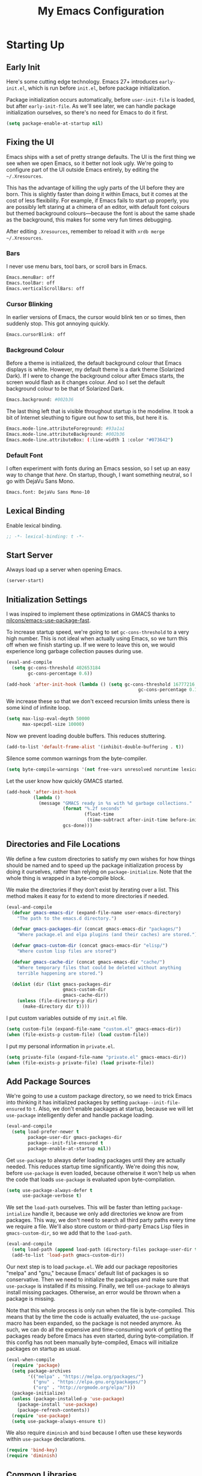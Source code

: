 #+TITLE: My Emacs Configuration
#+PROPERTY: header-args :results silent
* Starting Up
** Early Init
Here's some cutting edge technology. Emacs 27+ introduces =early-init.el=, which
is run before =init.el=, before package initialization.

Package initialization occurs automatically, before =user-init-file= is loaded,
but after =early-init-file=. As we'll see later, we can handle package
initialization ourselves, so there's no need for Emacs to do it first.
#+BEGIN_SRC emacs-lisp :tangle early-init.el
(setq package-enable-at-startup nil)
#+END_SRC
** Fixing the UI
:PROPERTIES:
:header-args: :tangle no
:END:
Emacs ships with a set of pretty strange defaults. The UI is the first thing we
see when we open Emacs, so it better not look ugly. We're going to configure
part of the UI outside Emacs entirely, by editing the =~/.Xresources=.

This has the advantage of killing the ugly parts of the UI before they are born.
This is slightly faster than doing it within Emacs, but it comes at the cost of
less flexibility. For example, if Emacs fails to start up properly, you are
possibly left staring at a chimera of an editor, with default font colours but
themed background colours---because the font is about the same shade as the
background, this makes for some very fun times debugging.

After editing =.Xresources=, remember to reload it with =xrdb merge ~/.Xresources=.
*** Bars
I never use menu bars, tool bars, or scroll bars in Emacs.
#+BEGIN_SRC sh
Emacs.menuBar: off
Emacs.toolBar: off
Emacs.verticalScrollBars: off
#+END_SRC
*** Cursor Blinking
In earlier versions of Emacs, the cursor would blink ten or so times, then
suddenly stop. This got annoying quickly.
#+BEGIN_SRC sh
Emacs.cursorBlink: off
#+END_SRC
*** Background Colour
Before a theme is initialized, the default background colour that Emacs displays
is white. However, my default theme is a dark theme (Solarized Dark). If I were
to change the background colour after Emacs starts, the screen would flash as it
changes colour. And so I set the default background colour to be that of
Solarized Dark.
#+BEGIN_SRC sh
Emacs.background: #002b36
#+END_SRC
The last thing left that is visible throughout startup is the modeline. It
took a bit of Internet sleuthing to figure out how to set this, but here it is.
#+BEGIN_SRC sh
Emacs.mode-line.attributeForeground: #93a1a1
Emacs.mode-line.attributeBackground: #002b36
Emacs.mode-line.attributeBox: (:line-width 1 :color "#073642")
#+END_SRC
*** Default Font
I often experiment with fonts during an Emacs session, so I set up an easy way
to change that [[*Font Face][here]]. On startup, though, I want something neutral, so I go with
DejaVu Sans Mono.
#+BEGIN_SRC sh
Emacs.font: DejaVu Sans Mono-10
#+END_SRC
** Lexical Binding
Enable lexical binding.
#+BEGIN_SRC emacs-lisp
;; -*- lexical-binding: t -*-
#+END_SRC
** Start Server
Always load up a server when opening Emacs.
#+BEGIN_SRC emacs-lisp
(server-start)
#+END_SRC
** Initialization Settings
I was inspired to implement these optimizations in GMACS thanks to
[[https://github.com/nilcons/emacs-use-package-fast][nilcons/emacs-use-package-fast]].

To increase startup speed, we're going to set =gc-cons-threshold= to a very high
number. This is not ideal when actually using Emacs, so we turn this off when we
finish starting up. If we were to leave this on, we would experience long
garbage collection pauses during use.
#+BEGIN_SRC emacs-lisp
(eval-and-compile
  (setq gc-cons-threshold 402653184
        gc-cons-percentage 0.6))

(add-hook 'after-init-hook (lambda () (setq gc-cons-threshold 16777216
                                                 gc-cons-percentage 0.1)))
#+END_SRC
We increase these so that we don't exceed recursion limits unless there is some
kind of infinite loop.
#+BEGIN_SRC emacs-lisp
(setq max-lisp-eval-depth 50000
      max-specpdl-size 10000)
#+END_SRC
Now we prevent loading double buffers. This reduces stuttering.
#+BEGIN_SRC emacs-lisp
(add-to-list 'default-frame-alist '(inhibit-double-buffering . t))
#+END_SRC
Silence some common warnings from the byte-compiler.
#+BEGIN_SRC emacs-lisp
(setq byte-compile-warnings '(not free-vars unresolved noruntime lexical make-local))
#+END_SRC
Let the user know how quickly GMACS started.
#+BEGIN_SRC emacs-lisp
(add-hook 'after-init-hook
          (lambda ()
            (message "GMACS ready in %s with %d garbage collections."
                     (format "%.2f seconds"
                             (float-time
                              (time-subtract after-init-time before-init-time)))
                     gcs-done)))
#+END_SRC
** Directories and File Locations
We define a few custom directories to satisfy my own wishes for how things
should be named and to speed up the package initialization process by doing it
ourselves, rather than relying on =package-initialize=. Note that the whole thing
is wrapped in a byte-compile block.

We make the directories if they don't exist by iterating over a list. This
method makes it easy for to extend to more directories if needed.
#+BEGIN_SRC emacs-lisp
(eval-and-compile
  (defvar gmacs-emacs-dir (expand-file-name user-emacs-directory)
    "The path to the emacs.d directory.")

  (defvar gmacs-packages-dir (concat gmacs-emacs-dir "packages/")
    "Where package.el and elpa plugins (and their caches) are stored.")

  (defvar gmacs-custom-dir (concat gmacs-emacs-dir "elisp/")
    "Where custom lisp files are stored")

  (defvar gmacs-cache-dir (concat gmacs-emacs-dir "cache/")
    "Where temporary files that could be deleted without anything
    terrible happening are stored.")

  (dolist (dir (list gmacs-packages-dir
                     gmacs-custom-dir
                     gmacs-cache-dir))
    (unless (file-directory-p dir)
      (make-directory dir t))))
#+END_SRC
I put custom variables outside of my =init.el= file.
#+BEGIN_SRC emacs-lisp
(setq custom-file (expand-file-name "custom.el" gmacs-emacs-dir))
(when (file-exists-p custom-file) (load custom-file))
#+END_SRC
I put my personal information in =private.el=.
#+BEGIN_SRC emacs-lisp
(setq private-file (expand-file-name "private.el" gmacs-emacs-dir))
(when (file-exists-p private-file) (load private-file))
#+END_SRC
** Add Package Sources
We're going to use a custom package directory, so we need to trick Emacs into
thinking it has initialized packages by setting =package--init-file-ensured= to =t=.
Also, we don't enable packages at startup, because we will let =use-package=
intelligently defer and handle package loading.
#+BEGIN_SRC emacs-lisp
(eval-and-compile
  (setq load-prefer-newer t
        package-user-dir gmacs-packages-dir
        package--init-file-ensured t
        package-enable-at-startup nil))
#+END_SRC
Get =use-package= to always defer loading packages until they are actually needed.
This reduces startup time significantly. We're doing this now, before
=use-package= is even loaded, because otherwise it won't help us when the code
that loads =use-package= is evaluated upon byte-compilation.
#+BEGIN_SRC emacs-lisp
(setq use-package-always-defer t
      use-package-verbose t)
#+END_SRC
We set the =load-path= ourselves. This will be faster than letting
=package-intialize= handle it, because we only add directories we know are from
packages. This way, we don't need to search all third party paths every time we
require a file. We'll also store custom or third-party Emacs Lisp files in
=gmacs-custom-dir=, so we add that to the =load-path=.
#+BEGIN_SRC emacs-lisp
(eval-and-compile
  (setq load-path (append load-path (directory-files package-user-dir t "^[^.]" t)))
  (add-to-list 'load-path gmacs-custom-dir))
#+END_SRC
Our next step is to load =package.el=. We add our package repositories "melpa" and
"gnu," because Emacs' default list of packages is so conservative. Then we need
to initialize the packages and make sure that =use-package= is installed if its
missing. Finally, we tell =use-package= to always install missing packages.
Otherwise, an error would be thrown when a package is missing.

Note that this whole process is only run when the file is byte-compiled. This
means that by the time the code is actually evaluated, the =use-package= macro has
been expanded, so the package is not needed anymore. As such, we can do all the
expensive and time-consuming work of getting the packages ready before Emacs has
even started, during byte-compilation. If this config has not been manually
byte-compiled, Emacs will initialize packages on startup as usual.
#+BEGIN_SRC emacs-lisp
(eval-when-compile
  (require 'package)
  (setq package-archives
        '(("melpa" . "https://melpa.org/packages/")
          ("gnu" . "https://elpa.gnu.org/packages/")
          ("org" . "http://orgmode.org/elpa/")))
  (package-initialize)
  (unless (package-installed-p 'use-package)
    (package-install 'use-package)
    (package-refresh-contents))
  (require 'use-package)
  (setq use-package-always-ensure t))
#+END_SRC
We also require =diminish= and =bind= because I often use these keywords within
=use-package= declarations.
#+BEGIN_SRC emacs-lisp
(require 'bind-key)
(require 'diminish)
#+END_SRC
** Common Libraries
#+BEGIN_SRC emacs-lisp
(use-package async :commands (async-start))
(use-package s :demand t)
(use-package dash :demand t :config (dash-enable-font-lock))
(eval-when-compile (require 'cl))
#+END_SRC
* General Configuration
** User Interface
*** Fullscreen
Start GMACS in glorious fullscreen.
#+BEGIN_SRC emacs-lisp
(add-to-list 'default-frame-alist '(fullscreen . maximized))
(setq frame-title-format "GMACS")
#+END_SRC
*** Cursor
I prefer a box cursor to a bar cursor. Setting =x-stretch-cursor= means that this
bar will stretch to the full width of the character it is on. For example, on a
tab (evil tabs!), the cursor will look as wide as a tab.
#+BEGIN_SRC emacs-lisp
(when (display-graphic-p)
  (setq-default cursor-type 'box))
(setq x-stretch-cursor t)
#+END_SRC
**** Beacon Mode
Never lose your cursor again. This package lights up your cursor when the
screen/cursor position is refactored. It's much more useful than it sounds.
#+BEGIN_SRC emacs-lisp
(use-package beacon
  :defer 2
  :diminish (beacon-mode " ☀")
  :config (beacon-mode 1)
  :custom
  (beacon-color "#b58900"))
#+END_SRC
*** Bells
Visual, not audible bells.
#+BEGIN_SRC emacs-lisp
(setq ring-bell-function 'ignore)
(setq visible-bell t)
#+END_SRC
*** Modeline
The =smart-mode-line= package comes with some useful items on the modeline, as
well as colour coding. Some interesting features (which I set in
=sml/replacer-regexp-list=) is shortening features. Another useful thing is that
minor modes are displayed.
#+BEGIN_SRC emacs-lisp
(use-package smart-mode-line
  :defer 1
  :config
  (sml/setup))
#+END_SRC
What time is it, Mr. Emacs?
#+BEGIN_SRC emacs-lisp
(display-time-mode 1)
(setq display-time-format "%l:%M%p")
#+END_SRC
=line-number-mode= mode displays the current line number in the modeline. Except
when there is a line Emacs decides is too long. In that case, all you see in the
modeline is =??=. See [[https://emacs.stackexchange.com/questions/3824/what-piece-of-code-in-emacs-makes-line-number-mode-print-as-line-number-i][this question]] on Emacs SE for a workaround.
#+BEGIN_SRC emacs-lisp
(setq line-number-display-limit-width 10000)
#+END_SRC
Given that we're showing the line number in the modeline, it's often nice to
also have the column number.
#+BEGIN_SRC emacs-lisp
(column-number-mode 1)
#+END_SRC
*** Scrolling
There are two types of scrolling in Emacs: keyboard scrolling and mouse
scrolling. Both of them are quite jarring out of the box and make the screen
lurch around. Let's fix keyboard scrolling.
#+BEGIN_SRC emacs-lisp
(setq scroll-margin 1
      scroll-step 1
      scroll-conservatively 10000
      scroll-preserve-screen-position 1)
#+END_SRC
And make mouse scrolling smoother.
#+BEGIN_SRC emacs-lisp
(setq mouse-wheel-scroll-amount '(1 ((shift) . 1))) ;; one line at a time
(setq mouse-wheel-progressive-speed t) ;; don't accelerate scrolling
(setq mouse-wheel-follow-mouse t) ;; scroll window under mouse
(setq scroll-step 1) ;; keyboard scroll one line at a time
(setq scroll-margin 3) ;; give the cursor some buffer room before scrolling window
#+END_SRC
*** Wrap Indented Lines Sensibly
This way, indented lines (such as those visually indented by =org-indent-mode=)
that are wrapped with ~visual-line-mode~ do not begin at character 0, but from
where they are indented.
#+BEGIN_SRC emacs-lisp
(use-package adaptive-wrap
  :commands (adaptive-wrap-prefix-mode)
  :hook (visual-line-mode . adaptive-wrap-prefix-mode))
#+END_SRC
*** Theme
I use the popular Solarized Light/Dark themes.
#+BEGIN_SRC emacs-lisp
(use-package solarized-theme
  :demand t
  :config (load-theme 'solarized-dark))
#+END_SRC
I switch between the light and dark variants depending on my surroundings. If I
am in a brightly lit room, I prefer to use the light theme, because the dark
theme allows too much screen glare. At night (really, at most times, but in
particular at night) I prefer the dark theme, which, unsurprisingly, spits less
light into my eyes.

The way I switch themes is, admittedly, somewhat hacky. I set a boolean (by
default true) that is true if the active theme is dark, false if light. What can
I say? I prefer the dark side. Then my switch function toggles that value and
changes the theme and the corresponding colours for =pdf-view-mode=. I like to
view my PDFs not in black and white, but in my theme's colours. To make sure
everything looks right, including the colours in PDFs and the asterisks
for headlines in Org Mode (I hide them with =org-bullets-mode= but one of them
comes back when I switch themes, for some reason), I refresh all open buffers.
#+BEGIN_SRC emacs-lisp
(setq gm/dark t)
(defun gm/switch-theme ()
  (interactive)
  (togglef gm/dark)
  (if gm/dark
      (progn (load-theme 'solarized-light)
             (setq pdf-view-midnight-colors '("#839496" . "#fdf6e3")))
    (load-theme 'solarized-dark)
    (setq pdf-view-midnight-colors '("#839496" . "#002b36")))
  (modi/revert-all-file-buffers))

(bind-key "C-c t" #'gm/switch-theme)
#+END_SRC
**** Font Face
I change my fonts a lot, so I made it easier to set a font.
#+BEGIN_SRC emacs-lisp
(defun gm/change-font ()
  (interactive)
  (let ((font (ivy-completing-read "Choose a font: "
                                   (delete-dups (font-family-list)))))
    (set-face-attribute 'default nil :font font)
    (set-frame-font font nil t)))
#+END_SRC
I also like using Palatino here.
#+BEGIN_SRC emacs-lisp
(custom-set-faces
 '(variable-pitch ((t (:family "Source Sans Pro" :height 115)))))
#+END_SRC
I have experienced problems with certain math characters being displayed with a
font from the TeX Gyre family, which causes the line width to be very high. I
found a solution [[https://lists.gnu.org/archive/html/bug-gnu-emacs/2015-05/msg00750.html][here]]. I got the Symbola font from the =ttf-ancient-fonts= package
on the AUR.
#+BEGIN_SRC emacs-lisp
(set-fontset-font "fontset-default"
                  '(#x1d400 . #x1d7ff)
                  "Symbola")
#+END_SRC
**** Syntax Highlighting
I want syntax highlighting everywhere...
#+BEGIN_SRC emacs-lisp
(global-font-lock-mode 1)
#+END_SRC
except in massive buffers, where it probably wouldn't be that useful (syntax
highlighting doesn't help you read a CSV file with thousands of lines) and would
definitely slow things down. In such buffers I also remove line numbers.
#+BEGIN_SRC emacs-lisp
(defun buffer-too-big-p ()
  (or (> (buffer-size) (* 5000 80))
      (> (line-number-at-pos (point-max)) 5000)))
(add-hook 'prog-mode-hook
          (lambda ()
            ;; turn off `nlinum-relative-mode' when there are more than 5000 lines
            (when (buffer-too-big-p)
              (nlinum-relative-mode -1)
              (font-lock-mode -1))))
#+END_SRC
Normally, I want the opening and closing parentheses highlighted. I used to set
=show-paren-style= to =expression=, all that highlighting was not really necessary.
#+BEGIN_SRC emacs-lisp
(setq blink-matching-paren nil)
(show-paren-mode t)
(setq show-paren-delay 0)
(setq show-paren-style 'parenthesis)
#+END_SRC
When I'm doing dedicated editing, it's sometimes nice to have more colours,
especially for Lisps such as Emacs Lisp. However, it's too distracting in org
mode source blocks, and it also slows down the point's movement, so I find it
best not to enable it globally.
#+BEGIN_SRC emacs-lisp
(use-package rainbow-delimiters
  :hook (emacs-lisp-mode . rainbow-delimiters-mode))
#+END_SRC
Finally, =rainbow-mode= highlights hex-color strings with their colour. Very handy
for choosing colours, especially when editing CSS files.
#+BEGIN_SRC emacs-lisp
(use-package rainbow-mode
  :defer 2
  :diminish
  :config (rainbow-mode 1))
#+END_SRC
** Quality of Life
*** Macros
Some great macros. =after!= and =lambda!= are from the popular DOOM! Emacs
configuration. The documentation on these will be sparse, because the docstrings
do an excellent job of explaining what's going on.
**** after!
#+BEGIN_SRC emacs-lisp
(defmacro after! (feature &rest forms)
  "A smart wrapper around `with-eval-after-load'. Supresses warnings during
compilation."
  (declare (indent defun) (debug t))
  `(,(if (or (not (bound-and-true-p byte-compile-current-file))
             (if (symbolp feature)
                 (require feature nil :no-error)
               (load feature :no-message :no-error)))
         #'progn
       #'with-no-warnings)
    (with-eval-after-load ',feature ,@forms)))
#+END_SRC
**** lambda!
#+BEGIN_SRC emacs-lisp
(defmacro lambda! (&rest body)
  "A shortcut for inline interactive lambdas."
  (declare (doc-string 1))
  `(lambda () (interactive) ,@body))
#+END_SRC
**** togglef
Simple macro to avoid having to write a variable name twice.
#+BEGIN_SRC emacs-lisp
(defmacro togglef (place)
  "Toggle PLACE.  non-nil becomes nil, nil becomes t.
PLACE may be a symbol, or any generalized variable allowed by `setf'.
The return value is the new value of PLACE."
  `(setf ,place (not ,place)))
#+END_SRC
**** Conditional Keybindings
Obtained from [[http://endlessparentheses.com/define-context-aware-keys-in-emacs.html][Endless Parentheses]].
#+BEGIN_SRC emacs-lisp
(defmacro define-conditional-key (keymap key def &rest body)
  "In KEYMAP, define key sequence KEY as DEF conditionally.
This is like `define-key', except the definition
\"disappears\" whenever BODY evaluates to nil."
  (declare (indent 3)
           (debug (form form form &rest sexp)))
  `(define-key ,keymap ,key
     '(menu-item
       ,(format "maybe-%s" (or (car (cdr-safe def)) def))
       nil
       :filter (lambda (&optional _)
                 (when ,(macroexp-progn body)
                   ,def)))))
#+END_SRC
*** Better Defaults
All the things (perhaps they seem little) that just make sense to have.
**** From Yes/No to y/n
This makes things so much simpler. There's not any ambiguity to begin with. And
it's two less characters to type.
#+BEGIN_SRC emacs-lisp
(fset 'yes-or-no-p 'y-or-n-p)
#+END_SRC
**** Stop Cursor Going into Minibuffer Prompt
Sometimes when going back in the minibuffer by using backspace or the left arrow
key, the cursor will move right back into the prompt, and when you start to type
again, Emacs will display the annoying message that the minibuffer text is read
only. This prevents you from manually having to move the cursor out of the
prompt and then back, or pressing =C-g= and starting over.
#+BEGIN_SRC emacs-lisp
(customize-set-variable
 'minibuffer-prompt-properties
 (quote (read-only t cursor-intangible t face minibuffer-prompt)))
#+END_SRC
**** Keystroke Echo Timeout
This is one of those things that I didn't think would be useful until I tried
it. When you type a keybinding, the key sequence shows up in the echo area. But
the default timeout, one second, is a bit too long for me.
#+BEGIN_SRC emacs-lisp
(setq echo-keystrokes 0.5)
#+END_SRC
**** Split Vertically by Default
Gotta maximize that vertical screen space. Besides, I always have 80 character
limits on my lines. To be honest, I have no idea how it works, but it seems to
make Emacs prefer splitting vertically.
#+BEGIN_SRC emacs-lisp
(setq split-height-threshold nil
      split-width-threshold 0)
#+END_SRC
**** Transient Mark Mode
#+BEGIN_SRC emacs-lisp
(transient-mark-mode 1)
#+END_SRC
**** Electric Pairs Mode
#+BEGIN_SRC emacs-lisp
(electric-pair-mode 1)
(setq electric-pair-pairs
      '((?\( . ?\))
        (?\" . ?\")
        (?\{ . ?\})))
#+END_SRC
**** Uniquify
Make two buffers with the same file name distinguishable. This isn't strictly
necessary because I use =smart-mode-line=, but the default style puts brackets
around the non-unique buffer names, and I prefer a less confusing style.
#+BEGIN_SRC emacs-lisp
(setq uniquify-buffer-name-style 'forward)
#+END_SRC
**** Beginning of Line
[[https://emacsredux.com/blog/2013/05/22/smarter-navigation-to-the-beginning-of-a-line/][This article]] argues that it's usually more useful for =C-a= to take you to the
beginning of the indentation of the line (that is, the logical/contextual
beginning of the line) as opposed to the literal beginning of the line. I tend
to agree. If you do want to go to the actual beginning of the line, then just
press =C-a= again.
#+BEGIN_SRC emacs-lisp
(defun smarter-move-beginning-of-line (arg)
  "Move point back to indentation of beginning of line.

Move point to the first non-whitespace character on this line.
If point is already there, move to the beginning of the line.
Effectively toggle between the first non-whitespace character and
the beginning of the line.

If ARG is not nil or 1, move forward ARG - 1 lines first.  If
point reaches the beginning or end of the buffer, stop there."
  (interactive "^p")
  (setq arg (or arg 1))

  ;; Move lines first
  (when (/= arg 1)
    (let ((line-move-visual nil))
      (forward-line (1- arg))))

  (let ((orig-point (point)))
    (back-to-indentation)
    (when (= orig-point (point))
      (move-beginning-of-line 1))))

;; remap C-a to `smarter-move-beginning-of-line'
(global-set-key [remap move-beginning-of-line] 'smarter-move-beginning-of-line)
(global-set-key [remap org-beginning-of-line]  'smarter-move-beginning-of-line)
#+END_SRC
**** Faster Pop-to-mark
[[http://endlessparentheses.com/faster-pop-to-mark-command.html][Endless Parentheses]] shows us this modification to =pop-to-mark= (bound to =C-u
C-t=). Now we can pop the mark multiple times by pressing =C-t= again, rather than
having to type both keystrokes again.
#+BEGIN_SRC emacs-lisp
(defun modi/multi-pop-to-mark (orig-fun &rest args)
  "Call ORIG-FUN until the cursor moves.
Try the repeated popping up to 10 times."
  (let ((p (point)))
    (dotimes (i 10)
      (when (= p (point))
        (apply orig-fun args)))))

(advice-add 'pop-to-mark-command :around #'modi/multi-pop-to-mark)
#+END_SRC
**** Integrate Clipboard and Kill Ring
If you copy something into your clipboard from, say, Firefox, then you can paste
it into Emacs. That's all well and good. But if you kill something in Emacs
after copying something to the clipboard, what you had in the clipboard is lost.
That is, the clipboard cannot make use of the power that comes with the multiple
entries in the kill ring. Let's fix that by adding the system clipboard's
contents to the kill ring.
#+BEGIN_SRC emacs-lisp
(setq save-interprogram-paste-before-kill t)
#+END_SRC
*** Work with Protected Files
Authorize actions.
#+BEGIN_SRC emacs-lisp
(require 'auth-source-pass)
(auth-source-pass-enable)
(setq auth-sources '("~/.authinfo.gpg"))
#+END_SRC

*** Persistent Scratch Buffer
The =*scratch*= buffer has come in handy for me many times when I want to quickly
test out some Elisp. It would be nice to have it saved; I could clear it easily if
I wanted to. Luckily, there's a package that does just that.
#+BEGIN_SRC emacs-lisp
(use-package persistent-scratch
  :config
  (persistent-scratch-setup-default))
#+END_SRC
*** Backups
Keep backups in a dedicated spot and not in the current directory: this saves a
lot clutter.
#+BEGIN_SRC emacs-lisp
(setq backup-directory-alist `(("." . ,(expand-file-name (concat gmacs-cache-dir "backups")))))
#+END_SRC
I have lots of disk space, and not so much patience when I lose an important
file. So I save lots.
#+BEGIN_SRC emacs-lisp
(setq delete-old-versions -1
      version-control t
      vc-make-backup-files t
      create-lockfiles nil)
#+END_SRC
**** Autosave
I want to move the autosaved stuff into the cache dir: let's keep everything
nice and neat.
#+BEGIN_SRC emacs-lisp
(setq auto-save-file-name-transforms `((".*" ,(expand-file-name (concat gmacs-cache-dir "auto-save")) t))
      auto-save-list-file-name (expand-file-name (concat gmacs-cache-dir "auto-save/.saves~")))
#+END_SRC
However, Emacs prints a lot of messages to the echo area telling you that a file
has been autosaved. This is unnecessary, so I use [[http://pragmaticemacs.com/emacs/make-emacs-a-bit-quieter/][this hack]] from Pragmatic Emacs
to quiet down the autosave. Essentially, we replace the default autosave
function with our own silent version.
#+BEGIN_SRC emacs-lisp
(setq auto-save-timeout 99999)

(defvar bjm/auto-save-timer nil
  "Timer to run `bjm/auto-save-silent'")

(defvar bjm/auto-save-interval 5
  "How often in seconds of idle time to auto-save with
`bjm/auto-save-silent'")

(defun bjm/auto-save-silent ()
  "Auto-save all buffers silently"
  (interactive)
  (do-auto-save t))

(setq bjm/auto-save-timer
      (run-with-idle-timer 0 bjm/auto-save-interval 'bjm/auto-save-silent))
#+END_SRC
**** History
It's nice to have a history of commands and other things so that you can get
right to work when you open a new Emacs instance, you can get right to work.
Without this, =*table--cell-backward-kill-paragraph= is the default command,
because they are sorted alphabetically. If this has ever been the first command
you wanted to execute after opening Emacs, please let me know.
#+BEGIN_SRC emacs-lisp
(setq-default savehist-file (expand-file-name "savehist" gmacs-cache-dir)
      save-place-file (expand-file-name "saveplaces" gmacs-cache-dir)
      recentf-save-file (expand-file-name "recentf" gmacs-cache-dir)
      transient-history-file (expand-file-name "transient-history.el" gmacs-cache-dir)
      bookmark-default-file (expand-file-name "bookmarks" gmacs-cache-dir))
#+END_SRC
Now we specify what to save.
#+BEGIN_SRC emacs-lisp
(savehist-mode 1)
(setq history-length t)
(setq history-delete-duplicates t)
(setq savehist-save-minibuffer-history 1)
(setq savehist-additional-variables
      '(kill-ring
        search-ring
        regexp-search-ring))
#+END_SRC
*** Reloading
As I am an avid Emacs hacker, it became clear to me very quickly that reloading
Emacs is very useful when testing something out. There are three fronts on which
reloading is useful.

When a file is changed on the disk, I want the content in my Emacs buffer to
reflect that. The only problem with this is that you could lose data if you're
not careful but I autosave almost too often, so this is not a concern for me.
And so I enable =auto-revert-mode= globally. Given this, I silence the messages
that a buffer has been reverted.
#+BEGIN_SRC emacs-lisp
(setq-default auto-revert-mode t)
(setq auto-revert-verbose nil)
(diminish 'auto-revert-mode)
#+END_SRC
Sometimes, however, there are other cases in which we want to reload a buffer.
The change have been not in the file's contents, but in an Emacs setting, such
as the colours of the theme. Or the buffer might not have been representing a
file at all. In these cases, it's usually easiest to revert every open buffer.
This might be a problem for you if you're one of those people who keeps hundreds
of buffers open at a time, but I like to close my buffers liberally with the
knowledge that =recentf= will remember where I've been for me. I obtained the
following function from [[https://emacs.stackexchange.com/questions/24459/revert-all-open-buffers-and-ignore-errors][Emacs Stack Exchange]].
#+BEGIN_SRC emacs-lisp
(defun modi/revert-all-file-buffers ()
  "Refresh all open file buffers without confirmation.
Buffers in modified (not yet saved) state in emacs will not be reverted. They
will be reverted though if they were modified outside emacs.
Buffers visiting files which do not exist any more or are no longer readable
will be killed."
  (interactive)
  (dolist (buf (buffer-list))
    (let ((filename (buffer-file-name buf)))
      ;; Revert only buffers containing files, which are not modified;
      ;; do not try to revert non-file buffers like *Messages*.
      (when (and filename
                 (not (buffer-modified-p buf)))
        (if (file-readable-p filename)
            ;; If the file exists and is readable, revert the buffer.
            (with-current-buffer buf
              (revert-buffer t t))
          ;; Otherwise, kill the buffer.
          (let (kill-buffer-query-functions) ; No query done when killing buffer
            (kill-buffer buf)
            (message "Killed non-existing/unreadable file buffer: %s" filename))))))
  (message "Finished reverting buffers."))
#+END_SRC
Other times, we need to reload Emacs fully. To completely reload Emacs, we just
run the procedure of =init.el= again. Usually, we want to load the byte-compiled
version, but for those cases where we just want to load the uncompiled =.el= file,
a prefix argument does the job. I disable =after-save-hook= because I set up
asynchronous tangling and byte-compilation [[#tangle-async][here]].
#+BEGIN_SRC emacs-lisp
(defun gm/reload (p)
  (interactive "P")
  (let ((after-save-hook nil)
        (org (expand-file-name "gmacs.org" gmacs-emacs-dir))
        (el (expand-file-name "gmacs.el" gmacs-emacs-dir))
        (elc (expand-file-name "gmacs.elc" gmacs-emacs-dir))
        (init (expand-file-name "init.el" gmacs-emacs-dir)))
    (if p
        (org-babel-load-file org)
      (save-buffer)
      (when (or (not (file-exists-p elc))
                (file-newer-than-file-p org elc))
        (org-babel-tangle-file org el)
        (byte-compile-file el))
      (load-file init)
      (run-hooks 'after-init-hook))))
#+END_SRC

#+BEGIN_SRC emacs-lisp
(bind-key "C-c r" 'gm/reload)
#+END_SRC
Finally, I hope it doesn't come to this too often, but sometimes we must close
Emacs entirely and start a new session. I know, I can feel the agony. =C-x C-c=,
then move your mouse to click Emacs again! Luckily, there's a package for that.
This kills Emacs and starts a new session.
#+BEGIN_SRC emacs-lisp
(use-package restart-emacs
  :commands restart-emacs
  :bind (("C-c R" . restart-emacs)))
#+END_SRC
*** Abbreviations
Abbrevs are a pretty common and useful feature in editors. You can define
abbrevs, which are strings. When you type space after an abbrev, it is expanded
to whatever you want. Saves a lot of keystrokes.
#+BEGIN_SRC emacs-lisp
(setq abbrev-file-name (expand-file-name "abbrevs.el" user-emacs-directory))
(setq-default abbrev-mode t)
(setq save-abbrevs 'silently)
(diminish 'abbrev-mode)
(bind-key "C-c M a" #'abbrev-mode)
#+END_SRC
*** Async Without Results Window
#+BEGIN_SRC emacs-lisp
(defun async-shell-command-no-window (command)
  (interactive)
  (let ((display-buffer-alist
        (list (cons "\\*Async Shell Command\\*.*"
          (cons #'display-buffer-no-window nil)))))
    (async-shell-command
     command)))
#+END_SRC
*** Insert Key Sequence
This command takes a key sequence and inserts it into the buffer. This is
surprisingly much easier than typing it in manually. I got it from [[http://endlessparentheses.com/inserting-the-kbd-tag-in-org-mode.html][this article]].
#+BEGIN_SRC emacs-lisp
(defun endless/insert-key (key)
  "Ask for a key then insert its description.
Will work on both org-mode and any mode that accepts plain html."
  (interactive "kType key sequence: ")
  (let* ((orgp (derived-mode-p 'org-mode))
         (tag (if orgp "=%s=" "<kbd>%s</kbd>")))
    (if (null (equal key "\C-m"))
        (insert
         (format tag (help-key-description key nil)))
      (insert (format tag ""))
      (forward-char (if orgp -1 -6)))))
#+END_SRC
#+BEGIN_SRC emacs-lisp :tangle no :noweb-ref org-keys
("C-c k" . endless/insert-key)
#+END_SRC
*** Transpose Windows
Every now and then, you'll want to switch the order of the buffers in Emacs.
This usually happens to me if I have something I'm reading in one buffer (code
reference, PDF) and something I'm writing in the other. I got this from
[[https://github.com/bbatsov/crux][bbatsov/crux]].
#+BEGIN_SRC emacs-lisp
(defun gm/transpose-windows (arg)
  "Transpose the buffers shown in two windows.
Prefix ARG determines if the current windows buffer is swapped
with the next or previous window, and the number of
transpositions to execute in sequence."
  (interactive "p")
  (let ((selector (if (>= arg 0) 'next-window 'previous-window)))
    (while (/= arg 0)
      (let ((this-win (window-buffer))
            (next-win (window-buffer (funcall selector))))
        (set-window-buffer (selected-window) next-win)
        (set-window-buffer (funcall selector) this-win)
        (select-window (funcall selector)))
      (setq arg (if (> arg 0) (1- arg) (1+ arg))))))

(bind-key "C-x 4 t" #'gm/transpose-windows)
#+END_SRC
*** Tangle Config File
:PROPERTIES:
:CUSTOM_ID: tangle-async
:END:
I used to have my =init.el= set up so that, if =gmacs.elc= did not exist, it would
tangle =gmacs.org=. This unfortunately means that when I clear out the
byte-compiled file, Emacs takes a long time to start up (about 6 seconds). To
solve this, I tangle this very file on save.

First, we set up a function to do the tangling. We have to, for example, refer
to =user-emacs-directory= and not =gmacs-emacs-directory=, and run =(require
'ob-tangle)= because the function is run in its own subprocess (this is what
allows it to be asynchronous).
#+BEGIN_SRC emacs-lisp
(defun gm/tangle-gmacs-helper ()
  (let ((src (expand-file-name "gmacs.org" user-emacs-directory))
        (dst (expand-file-name "gmacs.el" user-emacs-directory)))
    (require 'ob-tangle)
    (org-babel-tangle-file src dst)
    (byte-compile-file dst)
    (with-current-buffer byte-compile-log-buffer
      (buffer-string))))
#+END_SRC
Then, we wrap this in an asynchronous process. I only really want to know about
this process if it failed.
#+BEGIN_SRC emacs-lisp
(defun gm/tangle-gmacs ()
  (interactive)
  (async-start (symbol-function #'gm/tangle-gmacs-helper)
               (lambda (result)
                 (unless result
                   (message "GMACS unsuccessfully tangled: %s" result)))))
#+END_SRC
Finally. we wrap this in a function that checks whether we're in the right file.
It would be inefficient to tangle the configuration file a different file was
edited and saved.
#+BEGIN_SRC emacs-lisp
(defun gm/tangle-if-config ()
    (when (string-suffix-p "gmacs.org" (buffer-file-name))
      (gm/tangle-gmacs)))

(add-hook 'after-save-hook #'gm/tangle-if-config)
#+END_SRC
*** Profile Startup Time
If I introduce a new feature that increases my startup time, I can test things
out quantitatively with =esup=, a built-in feature.
#+BEGIN_SRC emacs-lisp
(autoload 'esup "esup")
#+END_SRC
** Wordsmithing
*** Basic Configuration
**** Sentences End With a Single Space
This is necessary to make sentence navigation commands work for me. I also don't
live in the typewriter days where the
#+BEGIN_SRC emacs-lisp
(setq sentence-end-double-space nil)
#+END_SRC
**** Delete Selection
#+BEGIN_SRC emacs-lisp
(delete-selection-mode 1)
#+END_SRC
**** Don't Adjust Point When Pasting by Mouse
Pasting into Emacs by middle-clicking can be nice, but I don't want the click to
change the location of the point and then paste there instead of where the point
originally was.
#+BEGIN_SRC emacs-lisp
(setq mouse-yank-at-point t)
#+END_SRC
**** Ban Whitespace
#+BEGIN_SRC emacs-lisp
(add-hook 'before-save-hook #'delete-trailing-whitespace)
#+END_SRC
**** Autofill
#+BEGIN_SRC emacs-lisp
(global-visual-line-mode 1)
(diminish 'visual-line-mode)
#+END_SRC
Nicely wrap lines for text mode.
#+BEGIN_SRC emacs-lisp
(add-hook 'text-mode-hook 'auto-fill-mode)
(add-hook 'change-log-mode-hook 'turn-on-auto-fill)
(diminish 'auto-fill-function)
#+END_SRC
Default wrap at 80 characters.
#+BEGIN_SRC emacs-lisp
(setq-default fill-column 80)
#+END_SRC
*** Utilities
**** Dictionary
See this [[http://jsomers.net/blog/dictionary][beautiful post]] by James Somers on why you should use this dictionary.
It's Webster's original, his magnum opus.
#+BEGIN_SRC emacs-lisp
(autoload 'sdcv-search "sdcv-mode")
(bind-key "C-c d" 'sdcv-search)
#+END_SRC
**** Highlighting/Comments
#+BEGIN_SRC emacs-lisp
(autoload 'ov-highlight/body "ov-highlight")
(bind-key "C-c h" 'ov-highlight/body)
(bind-key "C-c C-h" 'ov-highlight/body)
#+END_SRC
*** Spelling
**** Setup
The article [[https://joelkuiper.eu/spellcheck_emacs][Spell checking in Emacs]] helped me out in setting up spellchecking in
my own Emacs configuration.

We automatically spellcheck text buffers using =flyspell=. The only mode I write
prose in is Org Mode.
#+BEGIN_SRC emacs-lisp :noweb yes
(use-package flyspell
  :diminish
  :commands flyspell-mode
  :init
  (dolist (hook '(text-mode-hook org-mode-hook))
    (add-hook hook (lambda () (flyspell-mode 1))))
  (dolist (hook '(change-log-mode-hook log-edit-mode-hook org-agenda-mode-hook))
    (add-hook hook (lambda () (flyspell-mode -1))))
  <<flyspell-init>>
  :config
  <<flyspell-settings>>)
#+END_SRC
Set up spellchecking using =ispell= and the dictionary =hunspell=. We set the
locally used dictionary to Canadian English, and we set up the list of valid
dictionaries.
#+BEGIN_SRC emacs-lisp :tangle no :noweb-ref flyspell-init
(setq ispell-program-name "hunspell"
      ispell-local-dictionary "en_CA"
      ispell-hunspell-dictionary-alist
      '(("en_CA" "[[:alpha:]]" "[^[:alpha:]]" "[']" nil ("-d" "en_CA") nil utf-8)))
#+END_SRC
As suggested by the Emacs wiki, I supress messages, which slows down
performance when checking the entire buffer.
#+BEGIN_SRC emacs-lisp :tangle no :noweb-ref flyspell-init
(setq-default flyspell-issue-message-flag nil
              flyspell-issue-welcome-flag nil)
#+END_SRC
Spellchecking should not occur inside certain parts of Org Mode buffers like
property drawers and code source blocks. From [[http://endlessparentheses.com/ispell-and-org-mode.html?source=rss][Making Ispell work with org-mode
in Emacs]].
#+BEGIN_SRC emacs-lisp
(defun endless/org-ispell ()
  "Configure `ispell-skip-region-alist' for `org-mode'."
  (make-local-variable 'ispell-skip-region-alist)
  (add-to-list 'ispell-skip-region-alist '(org-property-drawer-re))
  (add-to-list 'ispell-skip-region-alist '("^#\+.*$"))
  (add-to-list 'ispell-skip-region-alist '("~" "~"))
  (add-to-list 'ispell-skip-region-alist '("=" "="))
  (add-to-list 'ispell-skip-region-alist '("^#\\+BEGIN_SRC" . "^#\\+END_SRC")))

(add-hook 'org-mode-hook #'endless/org-ispell)
#+END_SRC
**** Autocorrect and Abbreviations and Avy Selection
We want to be able to go to the previous error and correct it, then add it to
our global abbreviation list. As long as we spell the word incorrectly the same
way, we'll never make that typo again. I used to use code I took and modified
from [[http://endlessparentheses.com/ispell-and-abbrev-the-perfect-auto-correct.html][Artur Malabarba]] and Howard Abrams, but now I just set this variable built
into =flyspell=.
#+BEGIN_SRC emacs-lisp :tanle no :noweb-ref flyspell-init
(setq flyspell-abbrev-p t)
#+END_SRC
However, I'm not a fan of the default interface for selecting spelling
corrections. Many forces in Emacs fight for window space, from expanded
minibuffers to popup windows. Both have their disadvantages. The minibuffer is
away from the action and requires you to look to a different place on the
screen. Popup windows can easily cause a jarring change in the way content is
displayed on the buffer. The solution is a [[https://github.com/alphapapa/frog-menu][frog menu]].

Its role is not fixed, but ad hoc; it pops up at the right moment in the right
place, just as the frog's tongue pouncing on the fly.

We use the =flyspell-correct= package to implement such an interface. It uses =avy=
for selection.
#+BEGIN_SRC emacs-lisp :tangle no :noweb-ref flyspell-settings
(autoload 'frog-menu-read "frog-menu")
(use-package flyspell-correct
  :commands flyspell-correct-wrapper
  :custom
  (flyspell-correct-interface #'frog-menu-flyspell-correct))
#+END_SRC

#+BEGIN_SRC emacs-lisp :tangle no :noweb-ref flyspell-init
(defun frog-menu-flyspell-correct (candidates word)
  "Run `frog-menu-read' for the given CANDIDATES.

List of CANDIDATES is given by flyspell for the WORD.

Return selected word to use as a replacement or a tuple
of (command . word) to be used by `flyspell-do-correct'."
  (let* ((corrects (if flyspell-sort-corrections
                       (sort candidates 'string<)
                     candidates))
         (actions `(("C-s" "Save word"         (save    . ,word))
                    ("C-a" "Accept (session)"  (session . ,word))
                    ("C-b" "Accept (buffer)"   (buffer  . ,word))
                    ("C-c" "Skip"              (skip    . ,word))))
         (prompt   (format "Dictionary: [%s]"  (or ispell-local-dictionary
                                                   ispell-dictionary
                                                   "default")))
         (res      (frog-menu-read prompt corrects actions)))
    (unless res
      (error "Quit"))
    res))
#+END_SRC
[[http://pragmaticemacs.com/emacs/jump-back-to-previous-typo/][This article]] thinks that going to the previous error is more useful than going
to the next one. This is usually true, and aligns with the default behaviour
=flyspell-correct-wrapper=. The default binding on =C-;= is =flyspell='s built-in
autocorrect function. However, its suggestions are often not so useful, and
we've subsumed its role with =flyspell-correct= anyway.
#+BEGIN_SRC emacs-lisp :tangle no :noweb-ref flyspell-settings
(bind-key [remap flyspell-auto-correct-previous-word]
          #'flyspell-correct-wrapper flyspell-mode-map)
#+END_SRC
**** Correct Double Capitals
Taken from [[https://emacs.stackexchange.com/questions/13970/fixing-double-capitals-as-i-type/13975#13975][Stack Exchange]]. It's a piece of code with a great impact to
complexity ratio. Whenever you're a bit slow in releasing the Shift key and type
something like "THis," =dubcaps-mode= converts it to "This" for you automatically.
This isn't really a hindrance, because if I actually want two capital letters in
a row, I almost never want a lowercase letter to follow.
#+BEGIN_SRC emacs-lisp
(defun gm/dcaps-to-scaps ()
  "Convert word in DOuble CApitals to Single Capitals."
  (interactive)
  (and (= ?w (char-syntax (char-before)))
       (save-excursion
         (and (if (called-interactively-p 'interactive)
                  (skip-syntax-backward "w")
                (= -3 (skip-syntax-backward "w")))
              (let (case-fold-search)
                (looking-at "\\b[[:upper:]]\\{2\\}[[:lower:]]"))
              (capitalize-word 1)))))

(define-minor-mode gm/dubcaps-mode
  "Toggle `gm/dubcaps-mode'.  Converts words in DOuble CApitals to
Single Capitals as you type."
  :init-value nil
  (if gm/dubcaps-mode
      (add-hook 'post-self-insert-hook #'gm/dcaps-to-scaps nil 'local)
    (remove-hook 'post-self-insert-hook #'g/dcaps-to-scaps 'local)))

(add-hook 'text-mode-hook #'gm/dubcaps-mode)
#+END_SRC
*** Text Manipulation
**** Cut/Paste
From the infamous Xah Lee.
#+BEGIN_SRC emacs-lisp
(defun xah-cut-line-or-region ()
  "Cut current line, or text selection.
When `universal-argument' is called first, cut whole buffer (respects `narrow-to-region').
URL `http://ergoemacs.org/emacs/emacs_copy_cut_current_line.html'
Version 2015-06-10"
  (interactive)
    (progn (if (use-region-p)
               (kill-region (region-beginning) (region-end) t)
             (kill-region (line-beginning-position) (line-beginning-position 2)))))

(defun xah-copy-line-or-region ()
  "Copy current line, or text selection.
When called repeatedly, append copy subsequent lines.
When `universal-argument' is called first, copy whole buffer (respects `narrow-to-region').

URL `http://ergoemacs.org/emacs/emacs_copy_cut_current_line.html'
Version 2018-09-10"
  (interactive)
  (if current-prefix-arg
      (progn
        (copy-region-as-kill (point-min) (point-max)))
    (if (use-region-p)
        (progn
          (copy-region-as-kill (region-beginning) (region-end)))
      (if (eq last-command this-command)
          (if (eobp)
              (progn )
            (progn
              (kill-append "\n" nil)
              (kill-append
               (buffer-substring-no-properties (line-beginning-position) (line-end-position))
               nil)
              (progn
                (end-of-line)
                (forward-char))))
        (if (eobp)
            (if (eq (char-before) 10 )
                (progn )
              (progn
                (copy-region-as-kill (line-beginning-position) (line-end-position))
                (end-of-line)))
          (progn
            (copy-region-as-kill (line-beginning-position) (line-end-position))
            (end-of-line)
            (forward-char)))))))

(bind-key "C-k" 'xah-cut-line-or-region)
(bind-key "M-w" 'xah-copy-line-or-region)
#+END_SRC
Org Mode rebinds =C-k= to its own kill line function, so we set up another binding
here.
#+BEGIN_SRC emacs-lisp :tangle no :noweb-ref org-settings
(bind-key "C-k" #'xah-cut-line-or-region org-mode-map)
#+END_SRC
**** Paragraph Navigation
Keep blank lines as paragraph delimiters, no matter the major mode. From [[http://endlessparentheses.com/meta-binds-part-2-a-peeve-with-paragraphs.html][Meta
Binds Part 2: A peeve with paragraphs]].
#+BEGIN_SRC emacs-lisp
(bind-key "M-p" 'endless/backward-paragraph)
(bind-key "M-n" 'endless/forward-paragraph)

(defun endless/forward-paragraph (&optional n)
  "Advance just past next blank line."
  (interactive "p")
  (let ((para-commands
         '(endless/forward-paragraph endless/backward-paragraph)))
    ;; Only push mark if it's not active and we're not repeating.
    (or (use-region-p)
        (not (member this-command para-commands))
        (member last-command para-commands)
        (push-mark))
    ;; The actual movement.
    (dotimes (_ (abs n))
      (if (> n 0)
          (skip-chars-forward "\n[:blank:]")
        (skip-chars-backward "\n[:blank:]"))
      (if (search-forward-regexp
           "\n[[:blank:]]*\n[[:blank:]]*" nil t (cl-signum n))
          (goto-char (match-end 0))
        (goto-char (if (> n 0) (point-max) (point-min)))))))

(defun endless/backward-paragraph (&optional n)
  "Go back up to previous blank line."
  (interactive "p")
  (endless/forward-paragraph (- n)))
#+END_SRC
But Org Mode messes this up. So we setup a binding using the =:bind= keyword from
=use-package=.
#+BEGIN_SRC emacs-lisp :tangle no :noweb-ref org-keys
("M-n" . forward-paragraph)
("M-p" . backward-paragraph)
#+END_SRC
**** Transpose Elements
Add aliases to do this easily.
#+BEGIN_SRC emacs-lisp
(defalias 'ts 'transpose-sentences)
(defalias 'tp 'transpose-paragraphs)
(bind-key "C-r" 'transpose-chars)
#+END_SRC
**** Capitalize Word
The default behaviour, that pressing =M-c= here (with the cursor at =|=) =capit|alize=
produces =capitAlize= is silly; I can't think of a situation where I would want to
capitalize just the following character if the cursor is in the middle of a
word.
#+BEGIN_SRC emacs-lisp
(bind-key "M-c" #'captialize-dwim)
#+END_SRC
**** Expand Region
#+BEGIN_SRC emacs-lisp
(use-package expand-region
  :commands er/expand-region
  :bind (("C-=" . er/expand-region)
         ("M-2" . er/expand-region)))
#+END_SRC
** Programming
The age old debate: tabs or spaces? I say spaces.
#+BEGIN_SRC emacs-lisp
(setq-default indent-tabs-mode nil
              tab-width 2)
#+END_SRC
Make =TAB= indent first then perform completion, if any.
#+BEGIN_SRC emacs-lisp
(setq-default tab-always-indent 'complete)
#+END_SRC
Set up =flycheck=.
#+BEGIN_SRC emacs-lisp :noweb yes
(use-package flycheck
  :commands flycheck-mode
  :diminish (flycheck-mode " Ψ")
  :custom (flycheck-display-errors-delay .3)
  :hook (prog-mode . flycheck-mode))
#+END_SRC
Relative line numbers, useful for Vim-like navigation with God Mode.
#+BEGIN_SRC emacs-lisp
(use-package nlinum-relative
  :hook (prog-mode . nlinum-relative-mode))
#+END_SRC
*** Flycheck Hydra
#+BEGIN_SRC emacs-lisp :tangle no :noweb-ref hydra
(defhydra hydra-flycheck (:color blue)
  "
  ^
  ^Flycheck^          ^Errors^            ^Checker^
  ^────────^──────────^──────^────────────^───────^─────
  _q_ quit            _<_ previous        _?_ describe
  _M_ manual          _>_ next            _d_ disable
  _v_ verify setup    _f_ check           _m_ mode
  ^^                  _l_ list            _s_ select
  ^^                  ^^                  ^^
  "
  ("q" nil)
  ("<" flycheck-previous-error :color pink)
  (">" flycheck-next-error :color pink)
  ("?" flycheck-describe-checker)
  ("M" flycheck-manual)
  ("d" flycheck-disable-checker)
  ("f" flycheck-buffer)
  ("l" flycheck-list-errors)
  ("m" flycheck-mode)
  ("s" flycheck-select-checker)
  ("v" flycheck-verify-setup))
(bind-key "C-c f" #'hydra-flycheck/body)
#+END_SRC
*** Python
Indent with 4 spaces.
#+BEGIN_SRC emacs-lisp
(setq-default python-indent-offset 4)
#+END_SRC
Turn Emacs into basically a Python IDE.
#+BEGIN_SRC emacs-lisp
(use-package elpy
  :config
  (use-package py-autopep8
    :hook (elpy-mode . py-autopep8-enable-on-save))
  (setq elpy-modules (delq 'elpy-module-flymake elpy-modules))
  :hook
  (python-mode . elpy-enable)
  (python-mode . elpy-mode)
  (elpy-mode . flycheck-mode))
#+END_SRC
*** Lisp
Because =use-package= is never actually evaluated/loaded if we byte-compile
=gmacs.el=, it is not automatically syntax-highlighted as a macro.
#+BEGIN_SRC emacs-lisp
(font-lock-add-keywords 'emacs-lisp-mode
  '(("use-package " . font-lock-keyword-face)))
#+END_SRC
We don't want annoying comments about having, for example, =;;; package ---
summary= at the top of an Emacs Lisp file.
#+BEGIN_SRC emacs-lisp
(setq-default flycheck-disabled-checkers '(emacs-lisp-checkdoc))
#+END_SRC
Sexps are everything in Lisp. The default bindings to traverse them forwards and
backwards are clunky: =C-M-f=, =C-M-b=. Since I've already taken my =M-digit=
[[*Window Management][bindings]], I'm willing to do it again.
#+BEGIN_SRC emacs-lisp
(bind-key "M-9" #'backward-sexp)
(bind-key "M-0" #'forward-sexp)
#+END_SRC
** Packages
*** Helpful
This package is a more informative alternative to the default Emacs
documentation/help feature. The [[https://github.com/Wilfred/helpful][author's pictures]] explain it better than I
could.
#+BEGIN_SRC emacs-lisp
(use-package helpful
  :bind
  (("C-h f" . helpful-callable)
   ("C-h v" . helpful-variable)
   ("C-h k" . helpful-key)
   ("C-h F" . helpful-function)       ; no macros
   ("C-h C" . helpful-command)        ; only interactive functions
  )
  :commands (helpful-callable
             helpful-variable
             helpful-key
             helpful-function
             helpful-command))
#+END_SRC
*** Paradox
#+BEGIN_SRC emacs-lisp
(use-package paradox
  :commands (package-initialize)
  :config (paradox-enable))
#+END_SRC
*** Key Frequency
#+BEGIN_SRC emacs-lisp
(use-package keyfreq
  :defer 2
  :config
  (keyfreq-mode 1)
  (keyfreq-autosave-mode 1))
#+END_SRC
*** Tramp
Make sure to keep backups locally and not remotely.
#+BEGIN_SRC emacs-lisp
(setq tramp-backup-directory-alist backup-directory-alist)
#+END_SRC
Set tramp connection history location.
#+BEGIN_SRC emacs-lisp
(after! tramp-cache
  (setq tramp-persistency-file (expand-file-name "tramp" gmacs-cache-dir)))
#+END_SRC
*** Magit
Magit, the magical Git client, is an amazing porcelain for Git inside of Emacs.
Seriously, I've forgotten how tedious using Git on the command line is, and
every time I have to is a pain. Emacs is worth using for this package alone. We
only load it from the entry points given in =:commands=. We also define a
quick-bind to quit the current Magit session and return to the previous window
configuration. This way, we can let Magit take up the full real estate on the
screen, and once we're done, we can get right back to where we left off.
#+BEGIN_SRC emacs-lisp
(use-package magit
  :commands (magit-status magit-blame magit-log-buffer-file magit-log-all)
  :init
  (defun magit-quit-session ()
    "Restores the previous window configuration and kills the magit buffer"
    (interactive)
    (kill-buffer)
    (jump-to-register :magit-fullscreen))
  :config
  (defadvice magit-status (around magit-fullscreen activate)
    (window-configuration-to-register :magit-fullscreen)
    ad-do-it
    (delete-other-windows))
  :bind (("C-x g" . magit-status)
         :map magit-status-mode-map
              ("q" . magit-quit-session)))
#+END_SRC
*** Dired
#+BEGIN_SRC emacs-lisp
(autoload 'dired-async-mode "dired-async.el" nil t)
(dired-async-mode 1)
#+END_SRC
Have the most up-to-date version of the buffer when using Dired.
#+BEGIN_SRC emacs-lisp
(add-hook 'dired-mode-hook 'auto-revert-mode)
#+END_SRC
#+BEGIN_SRC emacs-lisp
(defun gm/dired-mode-setup ()
  (dired-hide-details-mode 1))
(add-hook 'dired-mode-hook #'gm/dired-mode-setup)
#+END_SRC
Allow Dired to recursively copy and delete directories. The option ~always~
ensures that no confirmation dialog comes up, and ~top~ does it only one layer
deep.
#+BEGIN_SRC emacs-lisp
(setq dired-recursive-copies 'always)
(setq dired-recursive-deletes 'top)
#+END_SRC
Easily sort based on a lot of options such as name, time, size, and
extension. Use ~S~ to use in a Dired buffer.
#+BEGIN_SRC emacs-lisp
(use-package dired-quick-sort
  :config (dired-quick-sort-setup))
#+END_SRC
This is excellent for editing files owned by root in Emacs.
#+BEGIN_SRC emacs-lisp
(use-package sudo-edit
  :commands sudo-edit
  :bind (("C-c C-x r" . sudo-edit)))
#+END_SRC
*** Ivy
#+BEGIN_SRC emacs-lisp
(use-package ivy
  :diminish
  :demand t
  :config
  (ivy-mode 1)
  (use-package flx)
  (use-package smex
    :commands (counsel-M-x)
    :custom
    (smex-save-file (expand-file-name "smex" gmacs-cache-dir))
    (smex-history-length 50))
  (use-package swiper
    :commands (swiper swiper-all))
  (use-package counsel
    :demand t
    :bind
    ([remap execute-extended-command] . counsel-M-x)
    ([remap org-goto] . counsel-org-goto)
    ([remap find-file] . counsel-find-file)
    ("C-s" . counsel-grep-or-swiper)
    (:map ivy-minibuffer-map
          ([remap hungry-delete-backward] . nil))
    :custom
    (counsel-grep-base-command
          "rg -i -M 120 --color auto --line-number %s %s"))
  :custom
  (ivy-re-builders-alist
   '((swiper . ivy--regex-plus)
     (ivy-switch-buffer . ivy--regex-plus)
     (t . ivy--regex-fuzzy)))
  (ivy-use-virtual-buffers t)
  (ivy-display-style 'fancy)
  (ivy-initial-inputs-alist nil))
#+END_SRC
I want to ignore certain file extensions when searching for a file, so I add
them to the regexp in =counsel-find-file-ignore-regexp=.
#+BEGIN_SRC emacs-lisp
(defconst gm/find-file-ignore-extensions
  '("aux" "bbl" "blg" "exe" "log" "meta" "out" "fls" "tdo" "toc"
    "synctex.gz" "fdb_latexmk"
    "desktop" "elc"
    "pyc"))

(defconst gm/find-file-ignore-dirs
  '("cache/" "auto/" "ltximg/"
    ".git/"))

(setq counsel-find-file-ignore-regexp
      (s-join "\\|" (list (concat (regexp-opt
                       (--map (concat "." it) gm/find-file-ignore-extensions))
                      "\\'")            ; make sure we only match end of filename
              (regexp-opt
               gm/find-file-ignore-dirs))))
#+END_SRC
[[http://pragmaticemacs.com/page/6/][This post]] explains the pitfalls of the default behaviour of =ivy-yank-word= and
how to fix them. Now we can easily search for the word at point using =swiper=.
#+BEGIN_SRC emacs-lisp
;; version of ivy-yank-word to yank from start of word
(defun bjm/ivy-yank-whole-word ()
  "Pull next word from buffer into search string."
  (interactive)
  (let (amend)
    (with-ivy-window
      ;;move to last word boundary
      (re-search-backward "\\b")
      (let ((pt (point))
            (le (line-end-position)))
        (forward-word 1)
        (if (> (point) le)
            (goto-char pt)
          (setq amend (buffer-substring-no-properties pt (point))))))
    (when amend
      (insert (replace-regexp-in-string "  +" " " amend)))))

;; bind it to M-j
(define-key ivy-minibuffer-map (kbd "M-j") 'bjm/ivy-yank-whole-word)

#+END_SRC
*** God Mode
In =god-mode=, all keypresses are interpreted as if preceded by =C-= (as in
"Control"). For example, the sequence =2 n x s= goes down two lines then saves the
buffer.
#+BEGIN_SRC emacs-lisp
(use-package god-mode
 :commands (god-local-mode god-mode-all))
#+END_SRC
Easily enter God Mode.
#+BEGIN_SRC emacs-lisp
(after! key-chord
  (key-chord-define-global "jk" 'god-mode-all))
#+END_SRC
Indicate whether we're in God mode with the cursor colour. I've seen other
people do this by having a bar cursor in "insert mode" (to borrow some
terminology from Vim) and a block cursor in "command mode" (in our case, God
Mode).
#+BEGIN_SRC emacs-lisp
(defun gm/god-mode-indicator ()
  (cond (god-local-mode
         (set-cursor-color "#dc322f"))
        (t (set-cursor-color "#657b83"))))

(add-hook 'god-mode-enabled-hook #'gm/god-mode-indicator)
(add-hook 'god-mode-disabled-hook #'gm/god-mode-indicator)
#+END_SRC
*** PDF Tools
Basic configuration.
#+BEGIN_SRC emacs-lisp
(use-package pdf-tools
  :mode (("\\.pdf\\'" . pdf-view-mode))
  :commands pdf-view-mode
  :config
  (setq pdf-annot-activate-created-annotations t)
  :diminish pdf-view-midnight-minor-mode
  :bind (:map pdf-view-mode-map
              ("C-s" . counsel-grep-or-swiper)
              ("h" . pdf-annot-add-highlight-markup-annotation)
              ("t" . pdf-annot-add-text-annotation)
              ("D". pdf-annot-delete)
              ("r" . pdf-view--rotate)
              ("n" . pdf-view-next-line-or-next-page)
              ("C-n" . pdf-view-next-page-command)
              ("p" . pdf-view-previous-line-or-previous-page)
              ("C-p" . pdf-view-previous-page-command))
  :hook
  (pdf-view-mode . pdf-view-midnight-minor-mode)
  (pdf-view-mode . pdf-view-fit-width-to-window))
(eval-when-compile (pdf-tools-install))
#+END_SRC
Allow rotation.
#+BEGIN_SRC emacs-lisp
(defun pdf-view--rotate (&optional counterclockwise-p page-p)
  "Rotate PDF 90 degrees.  Requires pdftk to work.\n
Clockwise rotation is the default; set COUNTERCLOCKWISE-P to
non-nil for the other direction.  Rotate the whole document by
default; set PAGE-P to non-nil to rotate only the current page.
\nWARNING: overwrites the original file, so be careful!"
  (interactive)
  ;; error out when pdftk is not installed
  (if (null (executable-find "pdftk"))
      (error "Rotation requires pdftk")
    ;; only rotate in pdf-view-mode
    (when (eq major-mode 'pdf-view-mode)
      (let* ((rotate (if counterclockwise-p "left" "right"))
             (file   (format "\"%s\"" (pdf-view-buffer-file-name)))
             (page   (pdf-view-current-page))
             (pages  (cond ((not page-p)                        ; whole doc?
                            (format "1-end%s" rotate))
                           ((= page 1)                          ; first page?
                            (format "%d%s %d-end"
                                    page rotate (1+ page)))
                           ((= page (pdf-info-number-of-pages)) ; last page?
                            (format "1-%d %d%s"
                                    (1- page) page rotate))
                           (t                                   ; interior page?
                            (format "1-%d %d%s %d-end"
                                    (1- page) page rotate (1+ page))))))
        ;; empty string if it worked
        (if (string= "" (shell-command-to-string
                         (format (concat "pdftk %s cat %s "
                                         "output %s.NEW "
                                         "&& mv %s.NEW %s")
                                 file pages file file file)))
            (pdf-view-revert-buffer nil t)
          (error "Rotation error!"))))))
#+END_SRC
*** TeX
#+BEGIN_SRC emacs-lisp
(use-package auctex)
#+END_SRC
*** Webmode
#+BEGIN_SRC emacs-lisp
(use-package web-mode
  :mode ("\\.scss\\'" . web-mode)
  :custom
  (web-mode-markup-indent-offset 2)
  (web-mode-css-indent-offset 2)
  (web-mode-code-indent-offset 2))
#+END_SRC
*** Screencast
#+BEGIN_SRC emacs-lisp
(autoload 'gif-screencast "gif-screencast" "Start GIF Screencast" t)
(autoload 'keycast-mode "keycast" "Start `keycast-mode'" t)

(defun gm/begin-screencast ()
  (interactive)
  (gif-screencast)
  (unless (bound-and-true-p keycast-mode) (keycast-mode)))

(defun gm/end-screencast ()
  (interactive)
  (gif-screencast-stop)
  (when (bound-and-true-p keycast-mode) (keycast-mode)))

(bind-key "<f8>" #'gm/begin-screencast)
(bind-key "<f9>" #'gm/end-screencast)
#+END_SRC
*** Hydra
#+BEGIN_SRC emacs-lisp :noweb yes
(use-package hydra
  :defer 3
  :config
  <<hydra>>)
#+END_SRC
*** Window Management
I don't like the default Emacs functionality of splitting windows but not
switching to the new window. I find myself pressing =M-3 C-x 0= pretty much every
time I split the window.
#+BEGIN_SRC emacs-lisp
(defun gm/split-window-below-and-switch ()
  (interactive)
  (split-window-below)
  (other-window 1))

(defun gm/split-window-right-and-switch ()
  (interactive)
  (split-window-right)
  (other-window 1))
#+END_SRC
To manage my windows. I use =ace-window=. The nice thing about this is that when
you use the equivalent of =other-window=, you don't have to remember which window
the "other one" is. Instead, you select the window with a number.
#+BEGIN_SRC emacs-lisp
(use-package ace-window
  :commands (ace-window
             delete-window
             delete-other-windows
             gm/split-window-right-and-switch
             gm/split-window-below-and-switch)
  :bind (("C-x o" . ace-window)
         ("M-o" . ace-window)
         ("C-x 0" . delete-window)
         ("M-1" . delete-other-windows)
         ("M-3" . gm/split-window-right-and-switch)
         ("M-4" . gm/split-window-below-and-switch)))
#+END_SRC
*** Avy
#+BEGIN_SRC emacs-lisp
(use-package avy
  :ensure t
  :bind (("M-g" . avy-goto-word-1)))
#+END_SRC
*** Company
#+BEGIN_SRC emacs-lisp
(use-package company)
#+END_SRC
*** Which Key Mode
Helpful when you want to see completion for a certain sequence of prefix keys.
#+BEGIN_SRC emacs-lisp
(use-package which-key
  :defer 10
  :diminish
  :config (which-key-mode))
#+END_SRC
*** Projectile
#+BEGIN_SRC emacs-lisp
(use-package projectile)
#+END_SRC
* Keybindings
** Better Defaults
These are what I think are better bindings for or better versions of the default
commands.
*** Easy M-x
Alt is simply too hard to hit for such a commonly used command.
#+BEGIN_SRC emacs-lisp
(bind-key "C-SPC" #'execute-extended-command)
#+END_SRC
*** Set Mark
Need a replacement because we rebound ~C-SPC~ above. And I know, I know, everyone
loves =transpose-chars=, but I don't see myself using it that much.
#+BEGIN_SRC emacs-lisp
(bind-key "C-t" 'set-mark-command)
#+END_SRC
*** Shell Kill Word
Use the standard Unix shell binding for deleting the previous word. As a result,
it's fine to remove the default Emacs bindings for this. In fact,
=C-<backspace>= in particular can get in the way.
#+BEGIN_SRC emacs-lisp
(bind-key "C-w" 'backward-kill-word)
(unbind-key "C-<backspace>")
(unbind-key "M-DEL")
#+END_SRC
*** Kill Paragraph
This binding takes after the default =M-k= binding for =kill-sentence=.
#+BEGIN_SRC emacs-lisp
(bind-key "M-K" #'kill-paragraph)
#+END_SRC
*** Browse Kill Ring
This used to be a feature of Emacs.
#+BEGIN_SRC emacs-lisp
(use-package browse-kill-ring
  :commands browse-kill-ring
  :bind ("M-y" . browse-kill-ring)
  :config (browse-kill-ring-default-keybindings))
#+END_SRC
*** Unfill Paragraph
I used to =[remap fill-paragraph]= to =gm/fill-unfill=, a function that used the
=unfill= package to toggle the paragraph from filled to unfilled with a single
key. It turned out this was not best for my use case, as I usually double-tapped
=M-q= because I just wanted to refill the paragraph. However, unfilling is
sometimes useful, so I kept the package around.
#+BEGIN_SRC emacs-lisp
(use-package unfill
  :commands unfill-paragraph
  :bind ("M-Q" . unfill-paragraph))
#+END_SRC
*** Join Line
This allows me to combine text over multiple lines into one line.
#+BEGIN_SRC emacs-lisp
(bind-key "M-j" (lambda! (join-line -1)))
#+END_SRC
*** Normal Undo Binding
#+BEGIN_SRC emacs-lisp
(bind-key "C-z" 'undo)
(bind-key "C-x C-u" 'undo)
#+END_SRC
*** Better Narrowing
From [[http://endlessparentheses.com/emacs-narrow-or-widen-dwim.html][Emacs narrow-or-widen-dwim]].
#+BEGIN_SRC emacs-lisp
(defun narrow-or-widen-dwim (p)
  "Widen if buffer is narrowed, narrow-dwim otherwise.
Dwim means: region, org-src-block, org-subtree, or
defun, whichever applies first. Narrowing to
org-src-block actually calls `org-edit-src-code'.

With prefix P, don't widen, just narrow even if buffer
is already narrowed."
  (interactive "P")
  (declare (interactive-only))
  (cond ((and (buffer-narrowed-p) (not p)) (widen))
        ((region-active-p)
         (narrow-to-region (region-beginning)
                           (region-end)))
        ((derived-mode-p 'org-mode)
         (cond ((ignore-errors (org-edit-src-code) t)
                (delete-other-windows))
               ((ignore-errors (org-narrow-to-block) t))
               (t (org-narrow-to-subtree))))
        (t (narrow-to-defun))))

(bind-key "n" #'narrow-or-widen-dwim ctl-x-map)
#+END_SRC
Then we can use =narrow-or-widen-dwim= to easily edit org =src= blocks.
#+BEGIN_SRC emacs-lisp
(after! org-src
  (bind-key "C-x C-s" #'org-edit-src-exit org-src-mode-map))
#+END_SRC
*** Delete Better
When using =C-d= or =Backspace=, delete all white space in a certain direction, and
not just one.
#+BEGIN_SRC emacs-lisp
(use-package hungry-delete
  :commands hungry-delete-mode
  :hook (text-mode . hungry-delete-mode))
#+END_SRC
*** Better Buffers
Kill better.
#+BEGIN_SRC emacs-lisp
(defun bjm/kill-this-buffer ()
  (interactive)
  (kill-buffer (current-buffer)))

(bind-key "C-x k" 'bjm/kill-this-buffer)
#+END_SRC
Exterminate better.
#+BEGIN_SRC emacs-lisp
(defun delete-current-buffer-file ()
  "Removes file connected to current buffer and kills buffer."
  (interactive)
  (let ((filename (buffer-file-name))
        (buffer (current-buffer)))
    (if (not (and filename (file-exists-p filename)))
        (kill-buffer buffer)
      (when (yes-or-no-p "Are you sure you want to remove this file? ")
        (delete-file filename)
        (kill-buffer buffer)
        (message "File '%s' successfully removed" filename)))))

(bind-key "C-x C-k" #'delete-current-buffer-file)
#+END_SRC
Rename better (from Magnar Sveen).
#+BEGIN_SRC emacs-lisp
(defun rename-current-buffer-file ()
  "Renames current buffer and file it is visiting."
  (interactive)
  (let ((name (buffer-name))
        (filename (buffer-file-name)))
    (if (not (and filename (file-exists-p filename)))
        (error "Buffer '%s' is not visiting a file." name)
      (let ((new-name (read-file-name "New name: " filename)))
        (if (get-buffer new-name)
            (error "A buffer named '%s' already exists!" new-name)
          (rename-file filename new-name 1)
          (rename-buffer new-name)
          (set-visited-file-name new-name)
          (set-buffer-modified-p nil)
          (message "File '%s' successfully renamed to '%s'"
                   name (file-name-nondirectory new-name)))))))

(bind-key "C-x C-r" #'rename-current-buffer-file)
#+END_SRC
Switch better.
#+BEGIN_SRC emacs-lisp
(bind-key [remap switch-buffer] #'ivy-switch-buffer)
#+END_SRC
Use =ibuffer=.
#+BEGIN_SRC emacs-lisp
(autoload 'ibuffer "ibuffer" "List buffers." t)
(bind-key "C-x C-b" 'ibuffer)
#+END_SRC
*** Unbind Fill Column
I never use this command but keep accidentally hitting it instead of =C-x C-f=.
#+BEGIN_SRC emacs-lisp
(unbind-key "C-x f")
#+END_SRC
*** Delete Frame
The default =C-x 5 0= is too clunky for this.
#+BEGIN_SRC emacs-lisp
(bind-key "C-x w" #'delete-frame)
#+END_SRC
*** Comment Dwim
Pretty straightforward. A better version of the built-in =comment-dwim= from
[[https://github.com/remyferre/comment-dwim-2][remyferre/comment-dwim-2]].
#+BEGIN_SRC emacs-lisp
(use-package comment-dwim-2
  :commands comment-dwim-2
  :bind (("M-;" . comment-dwim-2)))
#+END_SRC
** Open Shell
I have started to use =eshell= as my primary shell. However, I sometimes want to
use my default =zsh= shell, which I access with =deepin-terminal= as a frontend.
This command ensures that =eshell= is opened next to, not instead of, my current
buffer.
#+BEGIN_SRC emacs-lisp
(defun eshell-other-window ()
  "Open a `eshell' in a new window."
  (interactive)
  (let ((buf (eshell)))
    (switch-to-buffer (other-buffer buf))
    (switch-to-buffer-other-window buf)))
#+END_SRC
I rebind the redundant help binding (there is already a more convenient prefix
map at =C-h=). I would use =C-M-t= to open a normal terminal, rebinding the Ubuntu
default, but I'm not sure how to make this Emacs command override the system
default.
#+BEGIN_SRC emacs-lisp
(bind-key "<f1>" #'eshell-other-window)
(bind-key "C-M-s" (lambda! (shell-command "deepin-terminal")))
#+END_SRC
** Find Inbox
#+BEGIN_SRC emacs-lisp
(bind-key "C-c o" (lambda! (find-file "~/org/inbox.org")))
#+END_SRC
** Keychord
#+BEGIN_SRC emacs-lisp
(require 'key-chord)
(key-chord-mode 1)
#+END_SRC
*** Number Symbols
Eliminate the shift key for inputting symbols. The dollar sign ($) keychord is
especially useful when typing LaTeX.
#+BEGIN_SRC emacs-lisp
(key-chord-define-global "1q" "!")
(key-chord-define-global "2w" "@")
(key-chord-define-global "3e" "#")
(key-chord-define-global "4r" "$")
(key-chord-define-global "5t" "%")
(key-chord-define-global "6y" "^")
(key-chord-define-global "6t" "^")
(key-chord-define-global "7y" "&")
(key-chord-define-global "8u" "*")
(key-chord-define-global "9i" "(")
(key-chord-define-global "0o" ")")
(key-chord-define-global "-p" "_")
#+END_SRC
* Org Mode
We have to require the entire =org.el= file to get ~ox-hugo~ to work properly.
#+BEGIN_SRC emacs-lisp :noweb yes
(use-package org
  :init
  (require 'org)
  (require 'ox-latex)
  (require 'ox-hugo)
  :bind (:map org-mode-map
              <<org-keys>>)
  :config
  <<org-settings>>)
#+END_SRC
** Configuration
A better return for Org mode. If in a list, we want to add a new item.
If we're in a heading, we want to go the end of the line, then return. This is
because I never want to split the heading in half. If we're in a table, we add a
new row. If we are in a source block, we want to indent. Inspired by [[http://kitchingroup.cheme.cmu.edu/blog/2017/04/09/A-better-return-in-org-mode/][John Kitchin]].
#+BEGIN_SRC emacs-lisp :tangle no :noweb-ref org-settings
(defun gm/org-return (&optional ignore)
  "Add new list item, heading or table row with RET.
A double return on an empty element deletes it.
Use a prefix arg to get regular RET. "
  (interactive "P")
  (if ignore
      (org-return)
    (cond
     ((eq 'link (car (org-element-context)))
      (org-return))
     ((and (org-in-item-p) (not (bolp)))
      (if (org-element-property :contents-begin (org-element-context))
          (org-insert-item)
        (beginning-of-line)
        (setf (buffer-substring
               (line-beginning-position) (line-end-position)) "")
        (org-return)))
     ((org-at-heading-p)
      (end-of-line)
      (org-return))
     ((org-at-table-p)
      (if (-any?
           (lambda (x) (not (string= "" x)))
           (nth
            (- (org-table-current-dline) 1)
            (org-table-to-lisp)))
          (org-return)
        ;; empty row
        (beginning-of-line)
        (setf (buffer-substring
               (line-beginning-position) (line-end-position)) "")
        (org-return)))
     ((org-in-src-block-p)
      (newline-and-indent))
     (t
      (org-return)))))
#+END_SRC
We replace the normal return.
#+BEGIN_SRC emacs-lisp :tangle no :noweb-ref org-keys
("RET" . #'gm/org-return)
#+END_SRC
** Utilities
*** File Locations
We need a place where Org files go by default. Org Mode uses this to, for
example, decide where to put the result of an Org Capture.
#+BEGIN_SRC emacs-lisp :tangle no :noweb-ref org-settings
(setq org-directory "~/org/")
#+END_SRC
We similarly decide other default locations.
#+BEGIN_SRC emacs-lisp :tangle no :noweb-ref org-settings
(setq org-default-notes-file (expand-file-name "inbox.org" org-directory)
      org-agenda-files `(,(expand-file-name "inbox.org" org-directory)
                         ,(expand-file-name "todo.org" org-directory)
                         ,(expand-file-name "notes.org" org-directory)
                         ,(expand-file-name "gcal.org" org-directory)))
#+END_SRC
Keeping my refile locations minimal makes refiling faster; besides, my primary
use case for refiling is to stow something away in its proper place for later
use. and we just set our "proper places."
#+BEGIN_SRC emacs-lisp :tangle no :noweb-ref org-settings
(setq org-refile-targets `((,(expand-file-name "todo.org" org-directory) :maxlevel . 3)
                           (,(expand-file-name "notes.org" org-directory) :maxlevel . 3)))
#+END_SRC
*** Capture
:PROPERTIES:
:END:
Org Capture is one of the best features of Org Mode. I use it to organize my
todo list, take note of ideas I think of, and kickstart blog posts.
#+BEGIN_SRC emacs-lisp :tangle no :noweb-ref org-keys
("C-c c" . org-capture)
#+END_SRC
The two applications I spend the most time in are Emacs and Firefox. It would be
very nice if I could use Org Capture from within the web browser. In particular,
I want to be able to rely on the functionality of Org Mode to manage my
bookmarks (see [[https://karl-voit.at/2014/08/10/bookmarks-with-orgmode/][Karl Volt's method]]), rather than rely on Firefox. Also, I often
come across quotes or excerpts that I'd love to file away for later. The
built-in =org-protocol= lets us intercept calls to =emacsclient= from a web browser
and apply functions to it, like =org-capture=.
#+BEGIN_SRC emacs-lisp :tangle no :noweb-ref org-settings
(require 'org-protocol)
#+END_SRC
However, this only lets us manipulate the selection in the browser as plain
text. Pretty much every browser has the ability to copy text as HTML. So we
leverage the power of =pandoc= to convert this HTML to Org Mode syntax using some
code by [[https://github.com/alphapapa/org-protocol-capture-html][alphapapa]].
#+BEGIN_SRC emacs-lisp :tangle no :noweb-ref org-settings
(require 'org-protocol-capture-html)
#+END_SRC
So how do we actually get data from Firefox to Emacs? You can read the [[https://orgmode.org/worg/org-contrib/org-protocol.html][Org Mode
wiki]] for the basics.

The meat of the following snippet is in the function that turns the browser
selection into HTML (after =&body==). It was sourced from [[https://stackoverflow.com/questions/5643635/how-to-get-selected-html-text-with-javascript/6668159#6668159][StackOverflow]].
#+BEGIN_SRC js :tangle no
javascript:location.href = 'org-protocol://capture-html?template=p&url=' + encodeURIComponent(location.href) + '&title=' + encodeURIComponent(document.title || "[untitled page]") + '&body=' + encodeURIComponent(function () {var html = ""; if (typeof document.getSelection != "undefined") {var sel = document.getSelection(); if (sel.rangeCount) {var container = document.createElement("div"); for (var i = 0, len = sel.rangeCount; i < len; ++i) {container.appendChild(sel.getRangeAt(i).cloneContents());} html = container.innerHTML;}} else if (typeof document.selection != "undefined") {if (document.selection.type == "Text") {html = document.selection.createRange().htmlText;}} var relToAbs = function (href) {var a = document.createElement("a"); a.href = href; var abs = a.protocol + "//" + a.host + a.pathname + a.search + a.hash; a.remove(); return abs;}; var elementTypes = [['a', 'href'], ['img', 'src']]; var div = document.createElement('div'); div.innerHTML = html; elementTypes.map(function(elementType) {var elements = div.getElementsByTagName(elementType[0]); for (var i = 0; i < elements.length; i++) {elements[i].setAttribute(elementType[1], relToAbs(elements[i].getAttribute(elementType[1])));}}); return div.innerHTML;}());
#+END_SRC
A convenient way to activate this from Firefox is to use the extension
[[https://github.com/mikecrittenden/shortkeys][ShortKeys]]. With it, I bind the above to =c b=, for "capture bookmark." One thing to
note is that the user interface for this extension, at least on Firefox, kinda
sucks. You have to scroll horizontally to save your keybindings, and it took me
a while to figure that out. I've also set up many other bindings, like =n= and =p=
for next and previous tab, but that's another story.

We send the data from =org-protocol= into the following template.
#+BEGIN_SRC emacs-lisp :tangle no :noweb-ref capture-templates
("p" "Org Protocol" entry
 (file org-default-notes-file)
 "* [[%:link][%(gm/square-to-round-brackets \"%:description\")]]\n:PROPERTIES:\n:CREATED: %U\n:END:\n%?\n%(gm/quote-if-non-empty \"%i\")")
#+END_SRC
Because Org links are constructed with square brackets, any URL whose title
contains square brackets (I'm looking at you, arXiv) would break a normal
implementation of the this template. Thankfully, [[https://github.com/vincent-picaud][Vincent Picaud]] wrote a function
to fix that up,
#+BEGIN_SRC emacs-lisp :tangle no :noweb-ref org-settings
(defun gm/square-to-round-brackets (string-to-transform)
  "Transforms [ into ( and ] into ), other chars left unchanged."
  (concat
  (--map (if (equal it ?[) ?\( (if (equal it ?]) ?\) it))
   string-to-transform)))
#+END_SRC
Also, I want to wrap the excerpt in an Org quote block, but not if there is no
excerpt.
#+BEGIN_SRC emacs-lisp
(defun gm/quote-if-non-empty (str)
  (unless (or (string-blank-p str)
              ; dont quote things with headings or org blocks
              (string-match "^\\(\*+\\)\\|\\(#\+BEGIN\_\\)" str))
    (setq str (format "#+BEGIN_QUOTE\n%s\n#+END_QUOTE" (s-trim str))))
  (s-trim str))
#+END_SRC
I also bind =c l= to store the URL of the current page as an Org link.
#+BEGIN_SRC js :tangle no
javascript:location.href='org-protocol://store-link:?url='+encodeURIComponent(location.href)
#+END_SRC
Finally, I have a general purpose binding on =c n= for capturing any notes or
thoughts that come to me while browsing.
#+BEGIN_SRC js :tangle no
javascript:location.href='org-protocol://capture?template=n'
#+END_SRC
Here are my capture templates.
#+BEGIN_SRC emacs-lisp :tangle no :noweb yes :noweb-ref org-settings
(setq org-capture-templates
      `(("a" "Appointment" entry
         (file ,(expand-file-name "gcal.org" org-directory))
         "* %i%? \n%^T\n")
        ("t" "Todo" entry
         (file org-default-notes-file)
         "* TODO %^{Title}\n:PROPERTIES:\n:CREATED: %U\n:END:\n%i%?")
        ("n" "Note" entry
         (file org-default-notes-file)
         "* %^{Title}\n:PROPERTIES:\n:CREATED: %U\n:END:\n%i%?")
        ("j" "Journal" entry
         (file+olp+datetree ,(expand-file-name "journal.org" org-directory))
         "** %^{Heading}\n:PROPERTIES:\n:CREATED: %U\n:END:")
        ("e" "euler" entry
         (file+headline "~/website/content-org/blog.org" "Euler")
         "** Project Euler %^{Problem Number}: %^{Problem Name} %^g
:PROPERTIES:
:EXPORT_FILE_NAME: %\\1
:EXPORT_DATE: %u
:EXPORT_DESCRIPTION: My solution to problem %\\1 of Project Euler.
:END:\n*** Problem Statement\n%?\n*** My Algorithm")
        <<capture-templates>>))
#+END_SRC
*** Todo Lists
I like the following set of =TODO= words. This is what appears
before an Org headline when a todo state is activated.
#+BEGIN_SRC emacs-lisp :tangle no :noweb-ref org-settings
(setq org-todo-keywords
      '((sequence "TODO(t)" "WAITING(w)" "|" "DONE(d)" "CANCELLED(c)")))
#+END_SRC
Automatically archive cancelled tasks.
#+BEGIN_SRC emacs-lisp :tangle no :noweb-ref org-settings
(setq org-todo-state-tags-triggers '(("CANCELLED" ("ARCHIVE" . t))))
#+END_SRC
I would rather the progress in a todo list (for example, [4/5]) be automatically
updated when I archive a subtree.
#+BEGIN_SRC emacs-lisp :tangle no :noweb-ref org-settings
(defun myorg-update-parent-cookie ()
  (when (equal major-mode 'org-mode)
    (save-excursion
      (ignore-errors
        (org-back-to-heading)
        (org-update-parent-todo-statistics)))))

(defadvice org-archive-subtree (after fix-cookies activate)
  (myorg-update-parent-cookie))
#+END_SRC
*** Google Calendar
I manage deadlines with Org Agenda.
#+BEGIN_SRC emacs-lisp :tangle no :noweb-ref org-keys
("C-c a" . org-agenda)
#+END_SRC
However, that's not quite enough, because when I'm out and about, I want whatever
I have in my Org Agenda to be able to alert me on my phone. I also want to be
able to enter new events on the go. The best solution I've found for this is to
integrate Org Mode with Google Calendar. The setup is contained in the file for
my personal settings, =private.el=.
#+BEGIN_SRC emacs-lisp
(use-package org-gcal
  :after org
  :commands org-gcal-sync
  :init (setq package-check-signature nil)
  :custom (org-gcal-dir gmacs-cache-dir)
  :hook (org-agenda-mode . org-gcal-sync))
#+END_SRC
*** Links
I often use links to easily navigate to a relevant file in cases where I would
rather not use =org-attach=.
#+BEGIN_SRC emacs-lisp :tangle no :noweb-ref org-keys
("C-c l" . org-store-link)
#+END_SRC
Follow links using return rather than =C-c C-o=.
#+BEGIN_SRC emacs-lisp :tangle no :noweb-ref org-settings
(setq org-return-follows-link t)
#+END_SRC
I can use =org-cliplink= to paste in a website's URL with the link's description
being the title of that website.
#+BEGIN_SRC emacs-lisp :tangle no :noweb-ref org-settings
(use-package org-cliplink
  :commands org-cliplink
  :bind (:map org-mode-map ("C-c y" . org-cliplink)))
#+END_SRC
*** Word Count
It's very useful to be able to see the word count of a subtree when I am writing
a paper for school.
#+BEGIN_SRC emacs-lisp :tangle no :noweb-ref org-settings
(use-package org-wc
  :commands org-wc-display
  :bind (:map org-mode-map ("C-c w" . gm/wc-display-current-subtree)))
#+END_SRC
I narrow to subtree by default because displaying the count for every subtree in
the file is (usually) unnecessary and (always) too slow.
#+BEGIN_SRC emacs-lisp
(defun gm/wc-display-current-subtree (arg)
  (interactive "P")
  (if arg
      (org-wc-display nil)
    (save-restriction
      (org-narrow-to-subtree)
      (org-wc-display nil))))
#+END_SRC
** Prettifying
*** Headlines
Let's make our headings look a bit nicer. The package =org-bullet-mode= replaces the
asterisks that define an Org heading with pretty symbols, like stylized bullet
points.
#+BEGIN_SRC emacs-lisp :tangle no :noweb-ref org-settings
(use-package org-bullets
    :commands org-bullets-mode
    :hook (org-mode . org-bullets-mode))
#+END_SRC
In a similar vein, it helps the visual hierarchy to have text indented in
accordance with the level of the heading, so I always use =org-indent-mode=.
Because it's always active, it's best to diminish it.
#+BEGIN_SRC emacs-lisp
(setq org-startup-indented t)
(diminish 'org-indent-mode)
#+END_SRC
*** Emphasis Markers
It looks much cleaner if we omit emphasis markers such as the =*= asterisks that
make something bold. It is enough to just display the argument as bold.
#+BEGIN_SRC emacs-lisp :tangle no :noweb-ref org-settings
(setq org-hide-emphasis-markers t)
#+END_SRC
*** Lists
Have lists begun by, for example, =-= look like a bullet list.
#+BEGIN_SRC emacs-lisp :tangle no :noweb-ref org-settings
(font-lock-add-keywords 'org-mode
                        '(("^ *\\([-]\\) "
                           (0 (prog1 () (compose-region (match-beginning 1) (match-end 1) "•"))))))
#+END_SRC
This doesn't change anything in the buffer, which is nice.

*** Pretty Symbols in Source Blocks
I do a lot of programming in Org Mode source blocks, and I want to have features
like =prettify-symbols-mode= for =lambda= functions in Elisp. However, this mode is
buffer local, so if I were to turn it on, I would have to display the string
"lambda" as "λ" throughout the buffer, even in paragraphs and the source blocks
of other languages. This is obviously undesirable.

We add hooks to particular languages to activate pretty symbols. In this case I
don't add the lambda fontification, just activate =pretty-symbols-mode=, because
the default variable =lisp-prettify-symbols-mode= already has this pair.
#+BEGIN_SRC emacs-lisp
(add-hook 'emacs-lisp-mode-hook
          (lambda ()
            (setq prettify-symbols-alist
                  '(("lambda" . ?λ)
                    ("lambda!" . (?λ (Br . Bl) ?!))))
            (prettify-symbols-mode)))
#+END_SRC
Then, we modify =org-src-font-lock-fontify-block= (the function that fontifies Org
source blocks) as per [[https://emacs.stackexchange.com/questions/17283/is-it-possible-to-get-prettified-symbols-in-org-mode-source-blocks/17847][this SE post]].
#+BEGIN_SRC emacs-lisp :tangle no :noweb-ref org-settings
(defun org-src-font-lock-fontify-block (lang start end)
  "Fontify code block.
This function is called by emacs automatic fontification, as long
as `org-src-fontify-natively' is non-nil."
  (let ((lang-mode (org-src--get-lang-mode lang)))
    (when (fboundp lang-mode)
      (let ((string (buffer-substring-no-properties start end))
        (modified (buffer-modified-p)) (org-buffer (current-buffer)) pos next)
    (remove-text-properties start end '(face nil))
    (with-current-buffer
        (get-buffer-create
         (concat " org-src-fontification:" (symbol-name lang-mode)))
      (delete-region (point-min) (point-max))
      (insert string " ") ;; so there's a final property change
      (unless (eq major-mode lang-mode) (funcall lang-mode))
      ;; Avoid `font-lock-ensure', which does not display fonts in
      ;; source block.
      (call-interactively #'font-lock-fontify-buffer)
      (setq pos (point-min))
      (while (setq next (next-single-property-change pos 'face))
        (put-text-property
         (+ start (1- pos)) (1- (+ start next)) 'face
         (get-text-property pos 'face) org-buffer)
        (setq pos next))
      ;; Addition: also copy 'composition info for prettified symbols
      (setq pos (point-min))
      (while (setq next (next-single-property-change pos 'composition))
        (put-text-property
         (+ start (1- pos)) (1- (+ start next)) 'composition
         (get-text-property pos 'composition) org-buffer)
        (setq pos next))
      ;; End addition
      )
    (add-text-properties
     start end
     '(font-lock-fontified t fontified t font-lock-multiline t))
    (set-buffer-modified-p modified)))))
#+END_SRC
** Babel
Set up languages loaded for use in Org source blocks and their respective
default execution commands.
#+BEGIN_SRC emacs-lisp :tangle no :noweb-ref org-settings
(org-babel-do-load-languages
      'org-babel-load-languages '((python . t)
                                  (latex . t)
                                  (shell . t)))

(setq org-babel-python-command "python3.6"
      org-babel-latex-command "pdflatex")
#+END_SRC
Make Org Mode source blocks act normally with respect to indentation and syntax
highlighting.
#+BEGIN_SRC emacs-lisp :tangle no :noweb-ref org-settings
(setq org-src-fontify-natively t
      org-src-tab-acts-natively t
      org-edit-src-content-indentation 0)
#+END_SRC
I'm generally fine with just evaluating a code block.
#+BEGIN_SRC emacs-lisp
(setq org-confirm-babel-evaluate nil)
#+END_SRC
*** Proper Keymaps in Org Source Blocks
[[http://kitchingroup.cheme.cmu.edu/blog/2017/06/10/Adding-keymaps-to-src-blocks-via-org-font-lock-hook/][John Kitchin]] explains how to get use keybindings from the appropriate language
major mode inside Org source blocks. This heavily reduces the need to activate
special edit mode with =C-c '=. The idea is that we set up keymaps and apply them
with font-lock by hooking into Org Mode's font-lock. We define the function that
applies the keymap to each block.
#+BEGIN_SRC emacs-lisp
(defun gm/add-keymap-to-src-blocks (limit)
  "Add keymaps to src-blocks defined in `gm/src-block-keymaps'."
  (let ((case-fold-search t))
    (while (re-search-forward org-babel-src-block-regexp limit t)
      (let ((lang (match-string 2))
            (beg (match-beginning 0))
            (end (match-end 0)))
        (if (assoc (org-no-properties lang) gm/src-block-keymaps)
            (progn
              (add-text-properties
               beg end `(local-map ,(cdr (assoc
                                          (org-no-properties lang)
                                          gm/src-block-keymaps))))))))))
#+END_SRC
To be able to toggle this, we add a minor mode. This is where we add the
relevant hook.
#+BEGIN_SRC emacs-lisp
(define-minor-mode gm/src-keymap-mode
  "Minor mode to add mode keymaps to src-blocks."
  :init-value nil
  (if gm/src-keymap-mode
      (progn
        (require 'elpy)
        (add-hook 'org-font-lock-hook #'gm/add-keymap-to-src-blocks t)
        (add-to-list 'font-lock-extra-managed-props 'local-map))
    (remove-hook 'org-font-lock-hook #'gm/add-keymap-to-src-blocks)
    (cursor-sensor-mode -1))
  (call-interactively #'font-lock-fontify-buffer))
#+END_SRC
Here are the actual maps.
#+BEGIN_SRC emacs-lisp
(defvar gm/src-block-keymaps
      `(("python" . ,(let ((map (make-composed-keymap
                                 `(,(when (boundp 'elpy-mode)
                                      elpy-mode-map)
                                   ,(when (boundp 'python-mode)
                                      python-mode-map))
                                 org-mode-map)))
                       ;; In org-mode I define RET so we redefine
                       (define-key map (kbd "RET") 'newline-and-indent)
                       (define-key map (kbd "C-c C-c") 'org-ctrl-c-ctrl-c)
                       map))
        ("emacs-lisp" . ,(let ((map (make-composed-keymap
                                     `(,emacs-lisp-mode-map)
                                     org-mode-map)))
                           (define-key map (kbd "RET") 'newline-and-indent)
                           (define-key map (kbd "C-c C-c") 'org-ctrl-c-ctrl-c)
                           map))))
#+END_SRC
** LaTeX
Highlight LateX inline math in org mode.
#+BEGIN_SRC emacs-lisp :tangle no :noweb-ref org-settings
(setq org-highlight-latex-and-related '(latex))
#+END_SRC
*** Math Mode
Define a keychord to enter inline math mode. This allows me to get around
messing with making =$= an electrically paired delimiter.
#+BEGIN_SRC emacs-lisp
(key-chord-define org-mode-map "r4" #'gm/create-or-exit-math-fragment)
#+END_SRC
**** Pretty Math Symbols
I got the source for this from [[https://bitbucket.org/mortiferus/latex-pretty-symbols.el][mortiferus]]. The file I use is not the one from
their Bitbucket repo; I have, for example, removed subscripts and superscripts.
#+BEGIN_SRC emacs-lisp
(autoload 'latex-unicode-simplified "latex-pretty-symbols")
#+END_SRC
*** Don't Break Paragraph on Comments'
[[https://emacs.stackexchange.com/questions/22574/orgmode-export-how-to-prevent-a-new-line-for-comment-lines][John Kitchin]] tells us how to remove comments from an Org document when exporting
to LaTeX.
#+BEGIN_SRC emacs-lisp
(defun delete-org-comments (backend)
  (loop for comment in (reverse (org-element-map (org-element-parse-buffer)
                                    'comment 'identity))
        do (setf (buffer-substring (org-element-property :begin comment)
                                (org-element-property :end comment))
              "")))
(add-hook 'org-export-before-processing-hook 'delete-org-comments)
#+END_SRC
*** Reformat Math Fragment
For my primary use case of typing math in LaTeX, I don't care about how the
source looks when I'm typing it; I'm often typing it live, so the main concern
is speed. But later, I want it to look nice and readable, with spacing and so
on.

The idea is pretty simple. We just maintain a list of regexps in
=gm/reformat-fragment-alist= and run them all on a given LaTeX fragment with
=gm/reformat-fragment=. The main thing to notice is that the regexp that takes
care of too many spaces goes last. This way, we don't have to worry about
introducing too many spaces in the earlier regexps.
#+BEGIN_SRC emacs-lisp
(defvar gm/reformat-fragment-alist
  '(("\\([^ ]?\\)\\+\\([^ ]?\\)" "\\1 + \\2" "spaces around t")
    ("[ ]\\(\\^[^\\]\\)" "\\1 " "remove space before e.g ^ in sin ^2")
    ("\\s-\\s-*" " " "no more than 1 space in a row"))
  "Alist of (REGEXP TO DOCSTRING) parsed by `gm/reformat-fragment'.
Upon reformatting, each REGEXP is replaced with TO. DOCSTRING
simply explains what the regexp does.")

(defun gm/reformat-fragment (&optional fr)
  (unless fr (setq fr (gm/org-curr-fragment)))
  (let ((fr-begin (nth 1 fr))
        (fr-end (org-element-property :end (org-element-context)))
        base)
    (save-excursion
      (goto-char fr-begin)
      (setq base (buffer-substring-no-properties fr-begin fr-end))
      (dolist (reg gm/reformat-fragment-alist)
        (setq base (replace-regexp-in-string (car reg) (nth 1 reg) base)))
      (delete-region fr-begin fr-end)
      (insert base)))
  (goto-char (org-element-property :end (org-element-context))))
#+END_SRC
*** Equation Auto Preview
Not too small.
#+BEGIN_SRC emacs-lisp :tangle no :noweb-ref org-settings
(setq org-format-latex-options (plist-put org-format-latex-options :scale 2.75))
#+END_SRC
Where should it be? Let's put them all in the same place, so that common
fragments (like =x^2=) are never generated more than once and so that we don't
litter our folders.
#+BEGIN_SRC emacs-lisp :tangle no :noweb-ref org-settings
(setq org-preview-latex-image-directory (expand-file-name "cache/ltximg/"
                                                          gmacs-emacs-dir))
#+END_SRC
Inspired by John Kitchin. I've modified it to be toggleable and to run a hook on
leaving a math fragment.
#+BEGIN_SRC emacs-lisp
(require 'ov)
(defvar gm/org-last-fragment nil
  "Holds the type and position of last valid fragment we were on.
  Format: (FRAGMENT_TYPE FRAGMENT_POINT_BEGIN)")

(defvar gm/org-valid-fragment-type '(latex-fragment latex-environment)
  "List of types of fragments that will be previewed by `gm/org-preview-fragment'")

(defun gm/org-curr-fragment ()
  "Returns the type and position of the current fragment available
for preview inside org-mode. Returns nil at non-displayable fragments."
  (let* ((fr (org-element-context))
         (fr-type (car fr)))
    (when (memq fr-type gm/org-valid-fragment-type)
      ;; \(...\)| cursor there should not result in active fragment
      (let ( ; we only define these things now to optimize
            (fr-begin (org-element-property :begin fr))
            (fr-end (org-element-property :end fr))
            ;; add one for the space after in \end{equation}
            (fr-post-blank (1+ (org-element-property :post-blank fr))))
        (unless (or (eq (point) fr-end)
                    ;; gotta fix some weird behaviour with environments
                    ;; make sure that if you're on the line after
                    ;; \end{equation}, you're considered out of the fragment
                    (and (eq fr-type 'latex-environment)
                         ;; check if point is between the actual end of the
                         ;; LaTex environment and the "supposed end" extended by blank ;; lines after the environment
                         (>= (point) (- fr-end fr-post-blank))
                         (<= (point) fr-end)
                         ))
          (list fr-type fr-begin))))))

(defun gm/org-remove-fragment-overlay (fr)
  "Remove fragment overlay at fr"
  (let ((fr-type (nth 0 fr))
        (fr-begin (nth 1 fr)))
    (goto-char fr-begin)
    (when (memq fr-type gm/org-valid-fragment-type)
      (let ((ov (car (--filter
                      (and
                       (<= (overlay-start it) (point))
                       (>= (overlay-end it) (point)))
                      (org--list-latex-overlays)))))
        (when ov
          (delete-overlay ov))))))

(defun gm/org-preview-fragment (fr)
  "Preview org fragment at fr"
  (let ((fr-type (nth 0 fr))
        (fr-begin (nth 1 fr)))
    (goto-char fr-begin)
    (when (and (memq fr-type gm/org-valid-fragment-type)
               (gm/org-curr-fragment))
      (org-toggle-latex-fragment))))
#+END_SRC

#+BEGIN_SRC emacs-lisp
(defun gm/org-auto-toggle-fragment-display ()
  "Automatically toggle a displayable org mode fragment."
  (and (eq 'org-mode major-mode)
       (let ((curr (gm/org-curr-fragment)))
         (cond
          ;; were on a fragment and now on a new fragment
          ((and
            ;; fragment we were on
            gm/org-last-fragment
            ;; and are on a fragment now
            curr
            ;; but not on the last one this is a little tricky. as you edit the
            ;; fragment, it is not equal to the last one. We use the begin
            ;; property which is less likely to change for the comparison.
            (not (equal curr gm/org-last-fragment)))

           ;; reformat old fragment
           ;; (gm/reformat-fragment gm/org-last-fragment)

           ;; go back to last one and put image back, provided there is still a fragment there
           (save-excursion
             (gm/org-preview-fragment gm/org-last-fragment)
             ;; now remove current image
             (gm/org-remove-fragment-overlay curr))

           ;; and save new fragment
           (setq gm/org-last-fragment curr))

          ;; were on a fragment and now are not on a fragment
          ((and
            ;; not on a fragment now
            (not curr)
            ;; but we were on one
            gm/org-last-fragment)

           ;; reformat old fragment
           ;; (gm/reformat-fragment gm/org-last-fragment)
           ;; put image back on, provided that there is still a fragment here.
           (save-excursion
             (gm/org-preview-fragment gm/org-last-fragment))
           ;; unset last fragment
           (setq gm/org-last-fragment nil))

          ;; were not on a fragment, and now are
          ((and
            ;; we were not one one
            (not gm/org-last-fragment)
            ;; but now we are
            curr)
           ;; remove image
           (save-excursion
             (gm/org-remove-fragment-overlay curr)
             (setq gm/org-last-fragment curr)
             )
           ;; there is no point being in on the \( or \) part of the math fragment
           ;; this code jumps the point into the actual math part of the fragment
           (cond
            ((equal (gm/last-n-chars -2) "\\(")
             (forward-char 2))
            ((and (eq (char-before) 92)
                  (eq (char-after) 41))
             (backward-char 1))))))))
#+END_SRC
Toggle the "mode" to preview equations.
#+BEGIN_SRC emacs-lisp
(defvar gm/eq-preview nil)
;; this is buffer local
(defun gm/toggle-equation-preview ()
  (interactive)
  (if gm/eq-preview
      (progn
        (remove-hook 'post-command-hook 'gm/org-auto-toggle-fragment-display t)
        (message "Equation preview disabled."))
    (add-hook 'post-command-hook 'gm/org-auto-toggle-fragment-display nil t)
    (message "Equation preview enabled."))
  (togglef gm/eq-preview))

(bind-key "C-c p" 'gm/toggle-equation-preview)
#+END_SRC
We can also center equations and (this is useful when equation preview mode is
disabled) add a tooltip to them that lets you edit the equation when you click
on it. This is more John Kitchin code.
#+BEGIN_SRC emacs-lisp
(defun org-justify-fragment-overlay (beg end image imagetype)
  "Adjust the justification of a LaTeX fragment.
The justification is set by :justify in
`org-format-latex-options'. Only equations at the beginning of a
line are justified."
  (when
   ;; Centered justification
   (and (= beg (line-beginning-position))
         (string= "\\begin"
                  (buffer-substring-no-properties
                   beg (+ beg 6))))
    (let* ((img (create-image image 'png t))
           (width (car (image-size img)))
           (offset (floor (- (/ (min (window-max-chars-per-line) fill-column) 2) (/ width 2)))))
      (overlay-put (ov-at) 'before-string (make-string offset ? )))))
#+END_SRC

#+BEGIN_SRC emacs-lisp
(defun org-latex-fragment-tooltip (beg end image imagetype)
  "Add the fragment tooltip to the overlay and set click function to toggle it."
  (overlay-put (ov-at) 'help-echo
               (concat (buffer-substring beg end)
                       "\nmouse-1 to toggle."))
  (overlay-put (ov-at) 'local-map (let ((map (make-sparse-keymap)))
                                    (define-key map [mouse-1]
                                      `())
                                    map)))
#+END_SRC

#+BEGIN_SRC emacs-lisp
(advice-add 'org--format-latex-make-overlay :after 'org-justify-fragment-overlay)
(advice-add 'org--format-latex-make-overlay :after 'org-latex-fragment-tooltip)
#+END_SRC
*** Export
#+BEGIN_SRC emacs-lisp
(defun gm/org-latex-export ()
  (interactive)
  (save-excursion
    (search-backward "EXPORT_FILE_NAME")
    (org-latex-export-to-pdf t t)))
#+END_SRC
Bind this in Org mode.
#+BEGIN_SRC emacs-lisp :tangle no :noweb-ref org-keys
("C-c b" . gm/org-latex-export)
#+END_SRC
Don't use straight quotes when exporting.
#+BEGIN_SRC emacs-lisp :tangle no :noweb-ref org-settings
(setq org-export-with-smart-quotes t)
#+END_SRC
**** Math Macros
I have a LaTeX =.sty= file with macros for math. I want this to be automatically
included in every LaTeX file exported from Org Mode. The optional third argument
makes sure this package is also loaded when compiling LaTeX image previews, such
as equation previews.
#+BEGIN_SRC emacs-lisp :tangle no :noweb-ref org-settings
(setq org-latex-packages-alist
      '(("" "gm-math" t)))
#+END_SRC
**** Latexmk
The command =gm/auto-tex-cmd= looks at your Org file. If it finds that =xelatex= has
been specified as the desired compilation command, then it uses that. Otherwise,
it runs =latexmk= with normal =pdflatex=. We don't need to worry about compiling the
correct number of times to include bibliography information, or to render
graphics correctly; =latexmk= handles all of that.
#+BEGIN_SRC emacs-lisp
(defun gm/auto-tex-cmd ()
  (let ((texcmd))
    (setq texcmd "latexmk -pdf -quiet %f")
    (if (string-match "LATEX_CMD: xelatex" (buffer-string))
        (setq texcmd "latexmk -pdflatex=xelatex -pdf -quiet %f"))
    (setq org-latex-to-pdf-process (list texcmd))))

(add-hook 'org-export-latex-after-initial-vars-hook 'gm/auto-tex-cmd)
#+END_SRC
**** Command Links
***** No Option
#+BEGIN_SRC emacs-lisp
(org-link-set-parameters
 "latex"
 :follow nil
 :export (lambda (path desc format)
           (when (eq format 'latex)
             (format "\\%s{%s}" path desc))))
#+END_SRC
***** One Option
#+BEGIN_SRC emacs-lisp
(org-link-set-parameters
 "latex-opt"
 :follow nil
 :export (lambda (path desc format)
           (when (eq format 'latex)
             (let* ((desc-list (split-string desc ";"))
                    (opt (nth 1 desc-list))
                    (arg (nth 0 desc-list)))
               (format "\\%s%s{%s}" path
                       (if (equal "" opt) opt (format "[%s]" opt))
                       arg)))))
#+END_SRC
***** One Option (After Main)
#+BEGIN_SRC emacs-lisp
(org-link-set-parameters
 "latex-opt-after"
 :follow nil
 :export (lambda (path desc format)
           (when (eq format 'latex)
             (let* ((desc-list (split-string desc ";"))
                    (opt (nth 1 desc-list))
                    (arg (nth 0 desc-list)))
               (format "\\%s{%s}%s" path arg
                       (if (equal "" opt) opt (format "[%s]" opt)))))))
#+END_SRC
**** Export Classes
***** Tufte-LaTeX
****** Class Options
#+BEGIN_SRC emacs-lisp
(add-to-list 'org-latex-classes
             '("tufte-handout"
               "\\documentclass[symmetric,nobib]{gm-tufte-handout}
   [NO-DEFAULT-PACKAGES]"
               ("\\section{%s}" . "\\section*{%s}")
               ("\\subsection{%s}" . "\\subsection*{%s}")))
#+END_SRC
***** Assignment
#+BEGIN_SRC emacs-lisp
(after! ox-latex (add-to-list 'org-latex-classes
               '("assignment"
                 "\\documentclass[12pt]{article}
\\usepackage{uts-assignment}
\\renewcommand{\\maketitle}{}
[NO-DEFAULT-PACKAGES]
[EXTRA]"
                 ("\\section{%s}" . "\\section*{%s}")
                 ("\\subsection{%s}" . "\\subsection*{%s}")
                 ("\\subsubsection{%s}" . "\\subsubection*{%s}")
                 ("\\paragraph{%s}" . "\\paragraph*{%s}")
                 ("\\subparagraph{%s}" . "\\subparagraph*{%s}"))))
#+END_SRC
***** MLA
#+BEGIN_SRC emacs-lisp
(after! ox-latex (add-to-list 'org-latex-classes
               '("gm-mla"
                 "\\documentclass[12pt]{article}
\\usepackage{uts-mla}
\\renewcommand{\\maketitle}{}
\\renewcommand{\\tableofcontents}{}
[NO-DEFAULT-PACKAGES]
[EXTRA]"
                 ("\\section{%s}" . "\\section*{%s}")
                 ("\\subsection{%s}" . "\\subsection*{%s}")
                 ("\\subsubsection{%s}" . "\\subsubection*{%s}"))))
#+END_SRC
***** Notes
#+BEGIN_SRC emacs-lisp
(after! ox-latex (add-to-list 'org-latex-classes
               '("gm-notes"
                 "\\documentclass{gm-notes}
[NO-DEFAULT-PACKAGES]"
                 ("\\section{%s}" . "\\section*{%s}")
                 ("\\subsection{%s}" . "\\subsection*{%s}")
                 ("\\subsubsection{%s}" . "\\subsubsection*{%s}"))))
#+END_SRC
We make this our default class.
#+BEGIN_SRC emacs-lisp
(setq org-latex-default-class "gm-notes")
#+END_SRC
* Feeds
** Mail
Set up the requirements.
#+BEGIN_SRC emacs-lisp :noweb yes
(use-package notmuch
  :commands (notmuch)
  :config
  (require 'smtpmail)
  (require 'smtpmail-async)
  :custom
  (nms-settings-file (expand-file-name "network-security.data" gmacs-cache-dir))
  :config
  <<notmuch-settings>>)
#+END_SRC
Set up the mail directory and draft location.
#+BEGIN_SRC emacs-lisp :tangle no :noweb-ref notmuch-settings
(setq message-directory "~/mail/"
      message-auto-save-directory "~/mail/draft"
      message-fcc-dirs "~/mail/mbsyncmail/Sent Items")
#+END_SRC
Provide my email and name.
#+BEGIN_SRC emacs-lisp :tangle no :noweb-ref notmuch-settings
(setq mail-user-agent 'message-user-agent
      user-mail-address gm/email
      user-full-name "Gautam Manohar")
#+END_SRC
SMTP for sending mail. The =stream-type= is important because I want my outgoing
mail to at least use TLS encryption. One day, though, I would like to adopt a
more rigorous system of encryption.
#+BEGIN_SRC emacs-lisp :tangle no :noweb-ref notmuch-settings
(setq send-mail-function #'async-smtpmail-send-it
      message-send-mail-function #'async-smtpmail-send-it
      smtpmail-debug-info t
      smtpmail-debug-verb t
      smtpmail-stream-type 'starttls
      smtpmail-smtp-server gm/send-mail-server
      smtpmail-smtp-service 587)
#+END_SRC
Some commonly used searches.
#+BEGIN_SRC emacs-lisp :tangle no :noweb-ref notmuch-settings
(setq notmuch-saved-searches
      '((:name "inbox" :query "tag:unread" :key "i" :sort-order oldest-first)
        (:name "flagged" :query "tag:flagged" :key "f")
        (:name "sent" :query "tag:sent" :key "s" :sort-order newest-first)
        (:name "drafts" :query "tag:draft" :key "d")
        (:name "all mail" :query "*" :key "a" :sort-order newest-first)))
#+END_SRC
Nice stuff to have for sending mail.
#+BEGIN_SRC emacs-lisp :tangle no :noweb-ref notmuch-settings
(setq message-kill-buffer-on-exit t
      notmuch-address-command 'internal)
#+END_SRC
Most modern mail clients expect mail to be soft-wrapped. That is, the paragraph
conforms to the width of the viewer the person reading the mail is using, not to
the sender's preference of 80 characters or whatever it may be. However, when
sending mail, I still want the buffer to look as if it was hard-wrapped. Enter
=visual-fill-column-mode=. This mode works with =visual-line-mode= to wrap the
paragraph not at the window edge but at =fill-column=.
#+BEGIN_SRC emacs-lisp
(use-package visual-fill-column
  :commands visual-fill-column-mode
  :hook (notmuch-message-mode . visual-fill-column-mode)
  :config (advice-add 'text-scale-adjust :after
                      #'visual-fill-column-adjust)
  (add-hook 'notmuch-message-mode-hook (lambda () (auto-fill-mode -1))))
#+END_SRC
Accessing mail. When we first open up =notmuch=, I want to start a system script
that checks for new mail periodically.
#+BEGIN_SRC emacs-lisp
(defun gm/open-mail ()
  (interactive)
  (notmuch)
  (notmuch-refresh-this-buffer))

(bind-key "C-c m" #'gm/open-mail)
#+END_SRC
*** HTML Mail
This code from [[http://kitchingroup.cheme.cmu.edu/blog/category/orgmode/4/][John Kitchin]] lets you write mail in Org Mode and send it
formatted as HTML. This is incredibly powerful, because you can include syntax
highlighted code, LaTeX math images, and even the image output of Babel blocks,
all composed in plain text with Org Mode. Unfortunately, when I first set up
this process, I received an error when trying to send HTML mail with LaTeX math
in it (the desired =.png= was not produced and I had to adjust =imagemagick= as
apart of =org-preview-latex-process-alist=). Investigating the =.log= files showed
that the issue was not with =pdflatex= (and indeed a proper PDF was
produced). In fact, the issue was with ImageMagick, which did not have the
proper permissions to do its job on PDF files. Here's the fix:

Find =/etc/ImageMagick-7/policy.xml=. Change
#+BEGIN_SRC html :tangle no
<policy domain="coder" rights="none" pattern="PDF" />
#+END_SRC
to
#+BEGIN_SRC html :tangle no
<policy domain="coder" rights="read|write" pattern="PDF" />
#+END_SRC
Looking at the =rights= field makes it clear that the permissions were off.

Now for the Emacs setup. This library converts Org into HTML.
#+BEGIN_SRC emacs-lisp
(require 'org-mime)
#+END_SRC
Then we give ourselves a way to activate Org Mode mail.
#+BEGIN_SRC emacs-lisp :tangle no :noweb-ref notmuch-settings
(defun gm/compose-html-org ()
  (interactive)
  (setq *compose-html-org* t)
  (org-mode)
  (auto-fill-mode -1))

(bind-key "M-m" #'gm/compose-html-org notmuch-message-mode-map)
#+END_SRC
Let's define a function to send the mail.
#+BEGIN_SRC emacs-lisp
(defun gm/org-htmlize-and-send ()
  "When composing an Org HTML message, htmlize and send it."
  (interactive)
  (when (bound-and-true-p *compose-html-org*)
    (setq *compose-html-org* nil)
    (notmuch-message-mode)
    (org-mime-htmlize)
    (notmuch-mua-send-and-exit)))

(add-hook 'org-ctrl-c-ctrl-c-hook 'gm/org-htmlize-and-send t)
#+END_SRC
If we're sending HTML, we might as well make it pretty. Let's nicely offset
block quotes.
#+BEGIN_SRC emacs-lisp
(add-hook 'org-mime-html-hook
          (lambda ()
            (org-mime-change-element-style
             "blockquote" "border-left: 2px solid gray; padding-left: 4px;")))
#+END_SRC
We definitely don't want to export the table of contents or section numbers.
It's an email, not an essay.
#+BEGIN_SRC emacs-lisp
(setq org-mime-export-options '(:section-numbers nil
                                :with-author nil
                                :with-toc nil))
#+END_SRC
** Elfeed
Elfeed is a feed manager for Emacs. It lets me manage YouTube subscriptions and
other forms of media, such as blogs. I plan to also use it for academic articles
when the need arises. Many of the snippets (tagged =bjm/=) I use here was written
by the author of [[http://pragmaticemacs.com][Pragmatic Emacs]].
#+BEGIN_SRC emacs-lisp :noweb yes
(autoload 'elfeed "elfeed")
(autoload 'elfeed-db-load "elfeed")
(setq elfeed-db-directory "~/.emacs.d/.elfeed")
(after! elfeed
  (bind-keys :map elfeed-search-mode-map
             ("q" . bjm/elfeed-save-db-and-bury)
             ("f" . gm/elfeed-hydra/body)
             ("*" . gm/elfeed-toggle-star)
             ([remap elfeed-search-live-filter]
              . bjm/elfeed-search-live-filter-space))
  <<elfeed-settings>>)
#+END_SRC
By default, =elfeed= stores the feeds it should compile in an elisp file. But Org
is easier.
#+BEGIN_SRC emacs-lisp
(autoload 'elfeed-org "elfeed-org")
(elfeed-org)
(setq rmh-elfeed-org-files
      `(,(expand-file-name "elfeed.org" org-directory)))
#+END_SRC
*** Launching
We want to make sure =elfeed= reads from the disk before it launches. This makes
our =.elfeed= easier to synchronize across machines.
#+BEGIN_SRC emacs-lisp
(defun bjm/elfeed-load-db-and-open ()
  "Wrapper to load the elfeed db from disk before opening"
  (interactive)
  (elfeed-db-load)
  (elfeed)
  (elfeed-search-update--force))

(defun bjm/elfeed-save-db-and-bury ()
  "Wrapper to save the elfeed db to disk before burying buffer"
  (interactive)
  (elfeed-db-save)
  (quit-window))

(bind-key "C-c e" #'bjm/elfeed-load-db-and-open)
#+END_SRC
*** Improvements
It's nice to have a way to star content for future reference.
#+BEGIN_SRC emacs-lisp
(defun gm/elfeed-toggle-star ()
  (interactive)
  (elfeed-search-toggle-all 'starred))
#+END_SRC
Then we add a visual indicator.
#+BEGIN_SRC emacs-lisp
(defface elfeed-search-starred-title-face
  '((t :foreground "#f77"))
  "Marks a starred Elfeed entry.")
#+END_SRC

#+BEGIN_SRC emacs-lisp :tangle no :noweb-ref elfeed-settings
(push '(starred elfeed-search-starred-title-face) elfeed-search-face-alist)
#+END_SRC
[[http://pragmaticemacs.com/emacs/a-tweak-to-elfeed-filtering/][Life is too short to type extra spaces.]]
#+BEGIN_SRC emacs-lisp
(defun bjm/elfeed-search-live-filter-space ()
  "Insert space when running elfeed filter"
  (interactive)
  (let ((elfeed-search-filter (concat elfeed-search-filter " ")))
    (elfeed-search-live-filter)))
#+END_SRC
*** Consuming Media
When reading articles in =elfeed-show-mode=, the content spans the entire buffer.
I like to read my content hard-wrapped at 80 chars, so I customize the built-in
=shr-width= ("Simple HTML Renderer," which is what Elfeed uses).
#+BEGIN_SRC emacs-lisp
(setq shr-width 80)
#+END_SRC
For YouTube videos, I like to play them right from Emacs with =mpv=.
#+BEGIN_SRC emacs-lisp
(defvar gm/elfeed-mpv-patterns
  '("youtu\\.?be")
  "List of regexp to match against elfeed entry link to know
whether to use mpv to visit the link.")

(defun gm/elfeed-play-with-mpv ()
  "Play entry link with mpv."
  (interactive)
  (let ((entry (if (eq major-mode 'elfeed-show-mode)
                   elfeed-show-entry
                 (elfeed-search-selected :single))))
    (message "Opening %s with mpv..." (elfeed-entry-link entry))
    (start-process "elfeed-mpv" nil "mpv" "--fs" (elfeed-entry-link entry))))
#+END_SRC
We make a multi-purpose function to open the link with =mpv= if it is a video,
otherwise with the browser.
#+BEGIN_SRC emacs-lisp
(defun gm/elfeed-visit-or-play-with-mpv ()
  "Play in mpv if entry link matches `gm/elfeed-mpv-patterns', visit otherwise.
See `gm/elfeed-play-with-mpv'."
  (interactive)
  (let ((entry (if (eq major-mode 'elfeed-show-mode)
                   elfeed-show-entry
                 (elfeed-search-selected :single)))
        (patterns gm/elfeed-mpv-patterns))
    (while (and patterns
                (not (string-match (car gm/elfeed-mpv-patterns)
                                   (elfeed-entry-link entry))))
      (setq patterns (cdr patterns)))
    (if patterns
        (gm/elfeed-play-with-mpv)
      (if (eq major-mode 'elfeed-search-mode)
          (elfeed-search-browse-url)
        (elfeed-show-visit)))))
#+END_SRC
I don't want Firefox stealing the focus, because I like opening many links from
Emacs, then switching to Firefox to read them all. To fix this, I toggle
=browser.tabs.loadDivertedInBackground= to =true=, as per [[https://stackoverflow.com/questions/10506496/run-browse-url-in-emacs-without-giving-focus-to-the-browser][this SO post]].
We bind it to =o=.
#+BEGIN_SRC emacs-lisp :tangle no :noweb-ref elfeed-settings
(bind-key "o" #'gm/elfeed-visit-or-play-with-mpv elfeed-show-mode-map)
(bind-key "o" #'gm/elfeed-visit-or-play-with-mpv elfeed-search-mode-map)
#+END_SRC
*** Hydra
I use a hydra to easily navigate between groups of feeds.
#+BEGIN_SRC emacs-lisp :tangle no :noweb-ref hydra
(defhydra gm/elfeed-hydra ()
  "filter"
  ("a" (elfeed-search-set-filter "@6-months-ago") "All")
  ("c" (elfeed-search-set-filter "@6-months-ago +cs") "CS")
  ("e" (elfeed-search-set-filter "@6-months-ago +emacs") "Emacs")
  ("*" (elfeed-search-set-filter "@6-months-ago +starred") "Starred")
  ("t" (elfeed-search-set-filter "@1-day-ago") "Today")
  ("M" gm/elfeed-toggle-star "Mark")
  ("Q" bjm/elfeed-save-db-and-bury "Quit Elfeed" :color blue)
  ("q" nil "quit" :color blue))
#+END_SRC
* Snippets
I use =SPC= instead of the default =TAB= to expand snippets. I find this more
convenient, because it makes typing a snippet more like typing a word. This
works fine apart from one hiccup. We need to bind =TAB= to =org-cycle= (even though
that is the default in Org Mode). Otherwise, binding =TAB= to =nil= in
=yas-minor-mode= overrides the default behaviour.
#+BEGIN_SRC emacs-lisp
(use-package yasnippet
  :commands (yas-minor-mode yas-global-mode)
  :config
  (yas-global-mode 1)
  (bind-key "<tab>" nil yas-minor-mode-map)
  (bind-key "TAB" nil yas-minor-mode-map)
  (define-key yas-minor-mode-map (kbd "SPC")
    (or (bound-and-true-p yas-maybe-expand) #'yas-expand))
  :custom
  (yas-triggers-in-field t) ; expand snippets within snippets
  (yas-snippet-dirs '("~/.emacs.d/snippets")))
(yas-global-mode 1)
(diminish 'yas-minor-mode " ✂")
#+END_SRC
** QuickMath
I use a hydra for snippets that just insert/replace text in math mode and thus
don't require the use of =yasnippets=.
*** Math Symbols
**** Main Math Snippets
#+BEGIN_SRC emacs-lisp
(defvar gm/math-snippets
  '(("==" "&= ")
    ("=>" "\\implies ")
    ("CC" "\\C")
    ("LL" "\\mathcal{L}")
    ("MM" "\\mathcal{M}")
    ("NN" "\\N")
    ("QQ" "\\Q")
    ("RR" "\\R")
    ("ZZ" "\\Z")
    ("[" "square-brackets" t)
    ("^" "superscript" t)
    ("_" "subscript" t)
    ("abs" "abs" t)
    ("acos" "\\arccos ")
    ("acot" "\\arccot")
    ("aleph" "\\aleph")
    ("asin" "\\arcsin ")
    ("atan" "\\arctan ")
    ("bigop" "big-operator" t)
    ("binom" "choose" t)
    ("bol" "bol" t)
    ("cb" "^3")
    ("cc" "\\subset ")
    ("ceil" "ceiling" t)
    ("cong" "\\equiv")
    ("cos" "\\cos ")
    ("cot" "\\cot ")
    ("cu" "\\Curl ")
    ("dd" "derivative-one-term" t)
    ("del" "partial" t)
    ("det" "determinant" t)
    ("dim" "\\Dim ")
    ("dint" "dintegral" t)
    ("div" "\\Div ")
    ("dv" "derivative" t)
    ("eq" " = ")
    ("exp" "\\exp ")
    ("fa" "\\forall ")
    ("fl" "floor" t)
    ("fr" "frac" t)
    ("fun" "function" t)
    ("ge" "\\ge ")
    ("gr" "\\Grad ")
    ("iint" "iintegral" t)
    ("im" "\\Image ")
    ("inf" "\\Inf ")
    ("inn" "\\in ")
    ("int" "integral" t)
    ("inv" "inverse" t)
    ("iso" "\\Iso ")
    ("ker" "\\Ker ")
    ("lap" "laplacian" t)
    ("le" "\\le ")
    ("lim" "limit" t)
    ("list" "list" t)
    ("ln" "\\ln ")
    ("log" "\\log ")
    ("lr9" "parentheses" t)
    ("lr[" "brackets" t)
    ("lr{" "set" t)
    ("mp" "\\mp ")
    ("nabl" "\\nabla ")
    ("ndd" "nth-derivative" t)
    ("ndv" "nth-differential" t)
    ("neq" "neq" t)
    ("norm" "norm" t)
    ("npd" "nth-pderivative" t)
    ("npv" "nth-pdifferential" t)
    ("nsq" "nsqrt" t)
    ("o+" "\\oplus ")
    ("oint" "ointegral" t)
    ("oo" "\\infty")
    ("opl" "\\oplus ")
    ("ox" "\\otimes ")
    ("part" "partial" t)
    ("pd" "partial" t)
    ("pm" "\\pm ")
    ("prod" "product" t)
    ("prop" "\\propto ")
    ("ps" "pairsum" t)
    ("psum" "pairsum" t)
    ("pv" "partial-derivative" t)
    ("sec" "\\sec ")
    ("seq" "sequence" t)
    ("set" "set" t)
    ("sim" "\\sim ")
    ("sin" "\\sin ")
    ("span" "\\Span")
    ("sq" "sqrt" t)
    ("sr" "^2")
    ("st" ": ")
    ("star" "^\\star ")
    ("sum" "sum" t)
    ("sup" "\\Sup ")
    ("tan" "\\tan ")
    ("then" "\\implies ")
    ("to" "\\to ")
    ("tr" "trace" t)
    ("vv" "\\vec ")
    ("xii" "x_i")
    ("xx" "\\times ")))
#+END_SRC
**** Hydras
#+BEGIN_SRC emacs-lisp :tangle no :noweb-ref hydra
(defhydra hydra-semicolon-a (:color blue :idle 1.0 :columns 8)
  (";" hydra-semicolon-b/body "Level 2")
  ("SPC" (insert "; ") ";")
  ("a" (insert "\\alpha") "α")
  ("A" (insert "\\forall ") "∀")
  ("b" (insert "\\beta") "β")
  ("C" (insert "\\mathbb{C}") "ℂ")
  ("d" (insert "\\delta") "δ")
  ("D" (insert "\\Delta") "Δ")
  ("e" (insert "\\epsilon") "ε")
  ("E" (insert "\\exists ") "∃")
  ("f" (insert "\\varphi") "φ")
  ("F" (insert "\\Phi") "Φ")
  ("g" (insert "\\gamma") "γ")
  ("G" (insert "\\Gamma") "Γ")
  ("h" (insert "\\eta") "η")
  ("k" (insert "\\kappa") "κ")
  ("l" (insert "\\lambda") "λ")
  ("L" (insert "\\Lambda") "Λ")
  ("m" (insert "\\mu") "µ")
  ("n" (insert "\\nu") "ν")
  ("N" (insert "\\nabla ") "∇")
  ("o" (insert "\\omega") "ω")
  ("O" (insert "\\Omega") "Ω")
  ("p" (insert "\\pi") "π")
  ("P" (insert "\\Pi") "Π")
  ("q" (insert "\\theta") "θ")
  ("Q" (insert "\\mathbb{Q}") "ℚ")
  ("r" (insert "\\rho") "ρ")
  ("R" (insert "\\mathbb{R}") "ℝ")
  ("s" (insert "\\sigma") "σ")
  ("t" (insert "\\tau") "τ")
  ("u" (insert "\\upsilon") "υ")
  ("U" (insert " \\cup ") "∪")
  ("v" (insert "\\vec ") "v")
  ("w" (insert "\\xi") "ξ")
  ("W" (insert "\\Xi") "Ξ")
  ("x" (insert "\\chi") "χ")
  ("y" (insert "\\psi") "ψ")
  ("Y" (insert "\\Psi") "Ψ")
  ("z" (insert "\\zeta") "ζ")
  ("Z" (insert "\\mathbb{Z}") "ℤ")
  ("0" (insert " \\emptyset") "∅")
  ("8" (insert "\\infinity") "∞")
  ("!" (insert "\\neg") "¬")
  ("*" (insert "\\star") "⋆")
  ("\\" (insert "\\setminus ") "∖")
  ("'" (insert "\\prime ") "′")
  ("," (insert ",\\ldots,") ".")
  ("." (insert " \\cdot ") "·"))

(defhydra hydra-semicolon-b (:color blue :idle 1.0 :columns 8)
  (";" hydra-semicolon-a/body "base")
  (" " (insert "; " "semicolon"))
  ("A" (insert "\\aleph") "ℵ")
  ("e" (insert "\\varepsilon") "ε")
  ("f" (insert "\\phi") "φ")
  ("F" (insert "\\mathbb{F}") "𝔽")
  ("l" (insert "\\ell") "ℓ")
  ("q" (insert "\\Theta") "Θ")
  ("r" (insert "\\varrho") "ρ")
  ("U" (insert "\\cap ") "∩")
  ("x" (insert " \\times ") "×")
  ("." (insert " \\cdots ") "···"))
#+END_SRC
Then we bind this to semicolon.
#+BEGIN_SRC emacs-lisp :tangle no :noweb-ref math-mode
(define-conditional-key gm/math-mode-map ";" #'hydra-semicolon-a/body (gm/in-math-p))
#+END_SRC
*** Helper Functions
**** QuickMath Minor Mode
#+BEGIN_SRC emacs-lisp :noweb yes
(defvar gm/math-mode-map
  (let ((map (make-sparse-keymap)))
    (set-keymap-parent map org-mode-map)
    map))
<<math-mode>>

(define-minor-mode quick-math-mode
  "Minor mode for math"
  :init-value nil
  :keymap gm/math-mode-map
  (when quick-math-mode (gm/math-setup)))
#+END_SRC
**** Simpler =texmathp=
The default =texmathp= function assumes that you are writing valid LaTeX code.
This is all well and good when you are actually writing LaTeX, where things like
the dollar sign have only one meaning, but I write documents almost entirely in
Org Mode (I export them to LaTeX). Here the function easily gets confused. So I
make my own for checking if you are in math mode, which leverages Org Mode's
font-locking to narrow down the area we need to check. We first make a list of
math environments that our function will look for.
#+BEGIN_SRC emacs-lisp
(defvar gm/math-environments '("equation" "align")
  "The environments `gm/in-math-p' assumes as valid math environments.")
#+END_SRC
The only way we're in math mode is if we're in a LaTeX fragment. However, the
latter sometimes returns false positives when it comes to math mode. That is, we
can be in a LaTeX fragment (like a =figure= environment) without being in math
mode.

When Org says we're in inline LaTeX, we're definitely in math mode. If we're in
an environment, we check from the beginning of the environment to the point. If
there are more opening delimiters than closing ones (more of =\begin{ENV}= then
=\end{ENV}=, where =ENV= is an element of =gm/math-environments=), then the point must
be in math. The one subtlety is that we also look at the starred versions of
=ENV=.
#+BEGIN_SRC emacs-lisp
(defun gm/in-math-p ()
  (defun gm/--in-math-p (begin-delim)
    (concat begin-delim (regexp-opt gm/math-environments) "[\\*]?}"))
  (let* ((fr (org-element-context))
         (fr-type (car fr)))
    (cond ((eq fr-type 'latex-fragment) t)
          ((eq fr-type 'latex-environment)
           (let* ((begin (org-element-property :begin fr))
                  (end (point))
                  (env-open (how-many (gm/--in-math-p "\\\\begin{") begin end))
                  (env-close (how-many (gm/--in-math-p "\\\\end{") begin end)))
             (> (- env-open env-close) 0))))))
#+END_SRC
**** Enter Math Mode
Enter a math fragment if inside one, exit otherwise. We keep track of the number
of blank lines that follow the fragment, because according to Org, an =equation=
environment doesn't end until the first non-newline character that follows. This
makes for some awkward timing for activating previews.
#+BEGIN_SRC emacs-lisp
(defun gm/create-or-exit-math-fragment ()
  (interactive)
  (if (gm/in-math-p)
      (let* ((fr (org-element-context))
            (end (org-element-property :end fr))
            (post-blank (org-element-property :post-blank fr)))
        (goto-char (- end post-blank)))
    (insert "\\(")
    (save-excursion (insert "\\)"))))
#+END_SRC
**** Last n Characters Before Point
Return the last n characters before the point, or =loc= if provided.
#+BEGIN_SRC emacs-lisp
(defun gm/last-n-chars (n &optional loc)
  (unless loc (setq loc (point)))
  (let ((start (- loc n)))
    (when (and (>= start (point-min))
               (<= start (point-max)))
      (buffer-substring-no-properties (- loc n) loc))))
#+END_SRC
**** Test if LaTeX Needs to Be Wrapped in Brackets
#+BEGIN_SRC emacs-lisp
(defun gm/math-expression-p (math)
  (when math
    (or (eq (length math) 1)
        ;; match one single latex command, with opt-args and args
        ;; such as \command[1][2]{3}{4}
        ;; only validate if this is the entire string
        (string-match "\\`\\\\[[:alpha:]]+\\(\\[[^\\]]*]\\)*\\({[^}]*}\\)*\\'" math))))
#+END_SRC
**** Increment Snippet Fields
#+BEGIN_SRC emacs-lisp
(defun gm/increment-snippet-fields (string &optional n)
  (unless n (setq n 1))
  (replace-regexp-in-string "[1-9]+" (lambda (x) (format "%d" (+ n (string-to-number x)))) string))
#+END_SRC
**** Generate Snippets
:PROPERTIES:
:ORDERED:  t
:END:
I wrote this to reduce the amount of redundant code needed to set up the
snippets. First, we create a suffix tree of all the math snippets.
#+BEGIN_SRC emacs-lisp
(defvar gm/longest-snippet)

(defun gm/math-setup ()
  (setq gm/longest-snippet
        (cons (-max (--map (length (car it)) gm/math-snippets))
              (-max (--map (length (cadr it)) gm/math-snippets))))
  (let ((unique-suffixes
         (delete-dups (--map (s-right 1 (car it)) gm/math-snippets))))
    (seq-do (lambda (key)
              (eval `(define-conditional-key gm/math-mode-map
                       ,key (lambda! () (gm/math-snippet-expand ,key))
                       (gm/in-math-p))))
            unique-suffixes)))
#+END_SRC
We make a function to get the possible completion candidates from the buffer.
#+BEGIN_SRC emacs-lisp
(defun gm/buff-cand (n)
  (loop for i from 0 to n
        collect (gm/last-n-chars i)))
#+END_SRC
Then, we set up the creation of an actual snippet (note that its length is
capped at a certain number of characters, defined by =gm/longest-snippet=). The
longest snippet is currently =binom=, for the binomial coefficient (choose
function).
#+BEGIN_SRC emacs-lisp
(defun gm/math-snippet-expand (key)
  (insert key)
  (-when-let* ((buff-cand (gm/buff-cand (car gm/longest-snippet)))
               (completions (--keep (assoc it gm/math-snippets) buff-cand))
               (snippet (--max-by (> (length (car it)) (length (car other)))
                                  completions)))
    ;; this has to be negative, we're deleting back
    (delete-char (- 0 (length (car snippet))))
    ;; this is so we don't have two backslashes after something like \sim
    (when (= (char-before) ?\\) (delete-char -1))
    ;; is this a snippet expansion or just a text insertion?
    (let ((expand (cadr snippet)))
      (if (cddr snippet)
          (yas-expand-snippet (yas-lookup-snippet expand))
        (insert expand)))))
#+END_SRC
Now we give the user a way to easily add snippets.
#+BEGIN_SRC emacs-lisp
(defun gm/new-math-snippet (key name)
  "Creates a new math snippet. Adds the cons (KEY . NAME) to
`gm/math-snippets'. If no snippet with the name NAME exists in
the yasnippet directory for latex-mode, then the such a file is
created. The user can then write the code into which te snippet
should expand."
  (interactive "sSnippet key: \nSnippet name: ")
  (unless (or (s-blank-str? key)
              (s-blank-str? name))
    (push (cons key name) gm/math-snippets)
    (setq file-cand (expand-file-name
                     (format "%s/latex-mode/%s" (car (yas-snippet-dirs)) name)))
    (unless (file-exists-p file-cand)
      (find-file file-cand)
      (yas-expand-snippet (yas-lookup-snippet "new-math-snippet")))
    (gm/math-setup)))
#+END_SRC
A very rudimentary command to see all current snippet keys and expansions.
#+BEGIN_SRC emacs-lisp
(defun gm/view-snippets ()
  (interactive)
  (with-output-to-temp-buffer "*QuickMath Expansions*"
    (let ((key-len (+ 4 (car gm/longest-snippet)))
          (snip-len (cadr gm/longest-snippet)))
      (princ (format "Key%s  Snippet%s\n%s%s\n"
                     (make-string (- key-len 4) ? )
                     (make-string (- snip-len 8) ? )
                     (make-string key-len ?-)
                     (make-string (1+ snip-len) ?-)))
      (dolist (snippet gm/math-snippets)
        (princ (format "%s %s\n"
                       (concat
                        (car snippet)
                        (make-string (- key-len (length (car snippet))) ? ))
                       (cadr snippet)))))))
#+END_SRC
**** Tab Jump to Next LaTeX Position
Modified from the =cdlatex-tab= function in =cdlatex.el=.
#+BEGIN_SRC emacs-lisp
(defun math-tab ()
  (interactive)
  (catch 'stop
    (cond
     ((looking-at "}\\|\\]\\|)")
      (forward-char 1)
      (if (or (looking-at "\\\\") (looking-at "[^_\\^({\\[]"))
          (throw 'stop t)))
     ((= (following-char) ?$)
      (while (= (following-char) ?$) (forward-char 1))
      (throw 'stop t))
     ((= (following-char) ?\ )
      (forward-char 1)
      (re-search-forward "[^ ]")
      (if (/= (preceding-char) ?\n) (forward-char -1)))
     (t
      (forward-char 1)))
    (while (re-search-forward "[ )}\n]\\|\\]" (point-max) t)
      (forward-char -1)
      (cond
       ((= (following-char) ?\ )
        (if (not (bolp)) (forward-char 1)) (throw 'stop t))
       ((= (following-char) ?\n)
        (if (and (bolp) (not (eobp)))
            (throw 'stop t)
          (if (equal "\\\\" (buffer-substring-no-properties
                             (- (point) 2) (point)))
              (forward-char 1)
            (throw 'stop t))))
       (t
        (if (or (= (char-syntax (preceding-char)) ?\()
                (= (char-syntax (preceding-char)) ?\))
                (= (preceding-char) ?-))
            (throw 'stop t)
          (forward-char 1)
          (if (looking-at "[^_\\^({\\[]")
              (throw 'stop t))))))))
#+END_SRC
Bind to tab.
#+BEGIN_SRC emacs-lisp
(define-conditional-key gm/math-mode-map #'math-tab (gm/in-math-p))
#+END_SRC
**** Subscripts/Indices
This function eases the entry of subscripts such as $x_0$ or $a_{18}$. When a
digit is pressed, if the last character is a letter, then a subscript is
created. If this subscript is extended to a number with more than 1 digit,
brackets are added to ensure proper LaTeX rendering. I also rarely enter a
numbered subscript of more than two digits, so I also exit the brackets after
creating them.
#+BEGIN_SRC emacs-lisp
(defun gm/math-number-subscript (n)
  (insert n)
  (cond ((string-match "[a-zA-Z][0-9]" (gm/last-n-chars 2))
         (save-excursion
           (backward-char)
           (insert "_")))
        ((string-match "\_[0-9][0-9]" (gm/last-n-chars 3))
         (save-excursion
           (backward-char 2)
           (insert "\{"))
         (insert  "\}"))))
#+END_SRC
Add subscript bindings to each of the ten digits.
#+BEGIN_SRC emacs-lisp
(cl-loop for i from 0 to 9
         collect (eval (macroexpand `(define-conditional-key gm/math-mode-map
                (number-to-string ,i)
                (lambda! () (gm/math-number-subscript (number-to-string ,i)))
              (gm/in-math-p)))))
#+END_SRC
**** Fraction
Typing =/= after an appropriate block (a number or a balanced set of parentheses)
creates a fraction with this block in the numerator and the point in the
denominator. The outside parentheses will be removed; for example, =(\sin x)= and
then =/= will result in =\frac{\sin x}{|}=.
#+BEGIN_SRC emacs-lisp
(defun gm/math-insert-frac-match (match)
  (when match
    (yas-expand-snippet (yas-lookup-snippet "frac"))
    (insert match)
    (yas-next-field)))

(defun gm/math-frac-helper (regexp)
  (when (looking-back regexp (line-beginning-position) t)
    (let* ((begin (match-beginning 0))
           (end (match-end 0))
           (match (buffer-substring-no-properties begin end)))
      (delete-region begin end)
      (gm/math-insert-frac-match match))))

(defun gm/math-frac ()
  (interactive)
  (cond
   ((string-match "[\])]" (char-to-string (char-before)))
    (let ((end (point))
          match)
      (backward-sexp)
      (setq match (buffer-substring-no-properties (point) end))
      (delete-region (point) end)
      (gm/math-insert-frac-match (substring match 1 -1))))
   ((string-match "}" (char-to-string (char-before)))
    (gm/math-frac-helper "[\\][a-z]*[\[{].*[\]}]"))
   ((string-match "[[:alnum:]!]" (char-to-string (char-before)))
    (gm/math-frac-helper "[\\]?[[:alnum:]_^!]*"))
   (t (yas-expand-snippet (yas-lookup-snippet "frac")))))

(define-conditional-key gm/math-mode-map "/" #'gm/math-frac (gm/in-math-p))
#+END_SRC
**** Easy Split Environments
I wanted to make writing environments like =split= and =align= easier, so that I
wouldn't have to manually add the newline (=\\=) at the end of each line required
to make LaTeX happy.
#+BEGIN_SRC emacs-lisp
(defun gm/math-split-p ()
  (when (gm/in-math-p)
    (save-excursion
      (if (eq major-mode 'org-mode)
          (org-backward-paragraph)
        (backward-paragraph))
      (forward-line)
      (equal (buffer-substring-no-properties
              (line-beginning-position)
              (line-end-position))
             "\\begin{split}"))))

(defun gm/tex-newline ()
  (interactive)
  (if (equal (buffer-substring-no-properties
              (line-beginning-position)
              (line-end-position))
             "\\begin{split}")
      (newline)
    (end-of-line)
    (if (equal (gm/last-n-chars 2) "\\\\")
        (forward-line)
      (insert " \\\\")
      (newline))))

(define-conditional-key gm/math-mode-map (kbd "RET") #'gm/tex-newline (gm/math-split-p))
#+END_SRC
